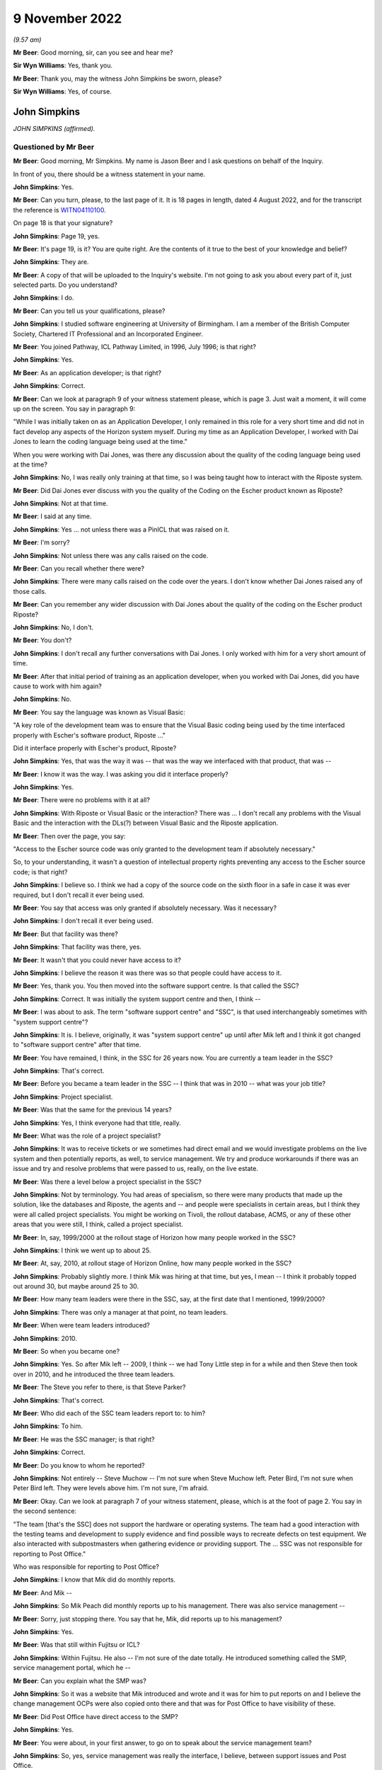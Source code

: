 .. raw:: html

   <a id="hearing-link" href="https://www.postofficehorizoninquiry.org.uk/hearings/phase-2-9-november-2022">Official hearing page</a>

9 November 2022
===============

.. raw:: html

   <div id="hearing-meta">
   <iframe width="200" height="113" src="https://www.youtube-nocookie.com/embed/dMB4yIKTcIw?rel=0&modestbranding=1" title="Post Office Horizon IT Inquiry - John Simpkins - Day 17 AM Live Stream (9 Nov 2022)" frameborder="0" allow="picture-in-picture; web-share" allowfullscreen></iframe>
   <iframe width="200" height="113" src="https://www.youtube-nocookie.com/embed/TvWvw6S-0sw?rel=0&modestbranding=1" title="Post Office Horizon IT Inquiry - Mark Ascott - Day 17 PM Live Stream (9 Nov 2022)" frameborder="0" allow="picture-in-picture; web-share" allowfullscreen></iframe>
   </div>

*(9.57 am)*

**Mr Beer**: Good morning, sir, can you see and hear me?

**Sir Wyn Williams**: Yes, thank you.

**Mr Beer**: Thank you, may the witness John Simpkins be sworn, please?

**Sir Wyn Williams**: Yes, of course.

John Simpkins
-------------

*JOHN SIMPKINS (affirmed).*

Questioned by Mr Beer
^^^^^^^^^^^^^^^^^^^^^

**Mr Beer**: Good morning, Mr Simpkins.  My name is Jason Beer and I ask questions on behalf of the Inquiry.

In front of you, there should be a witness statement in your name.

.. rst-class:: indented

**John Simpkins**: Yes.

**Mr Beer**: Can you turn, please, to the last page of it.  It is 18 pages in length, dated 4 August 2022, and for the transcript the reference is `WITN04110100 <https://www.postofficehorizoninquiry.org.uk/evidence/witn04110100-john-simpkins-witness-statement>`_.

On page 18 is that your signature?

.. rst-class:: indented

**John Simpkins**: Page 19, yes.

**Mr Beer**: It's page 19, is it?  You are quite right.  Are the contents of it true to the best of your knowledge and belief?

.. rst-class:: indented

**John Simpkins**: They are.

**Mr Beer**: A copy of that will be uploaded to the Inquiry's website.  I'm not going to ask you about every part of it, just selected parts.  Do you understand?

.. rst-class:: indented

**John Simpkins**: I do.

**Mr Beer**: Can you tell us your qualifications, please?

.. rst-class:: indented

**John Simpkins**: I studied software engineering at University of Birmingham.  I am a member of the British Computer Society, Chartered IT Professional and an Incorporated Engineer.

**Mr Beer**: You joined Pathway, ICL Pathway Limited, in 1996, July 1996; is that right?

.. rst-class:: indented

**John Simpkins**: Yes.

**Mr Beer**: As an application developer; is that right?

.. rst-class:: indented

**John Simpkins**: Correct.

**Mr Beer**: Can we look at paragraph 9 of your witness statement please, which is page 3.  Just wait a moment, it will come up on the screen.  You say in paragraph 9:

"While I was initially taken on as an Application Developer, I only remained in this role for a very short time and did not in fact develop any aspects of the Horizon system myself.  During my time as an Application Developer, I worked with Dai Jones to learn the coding language being used at the time."

When you were working with Dai Jones, was there any discussion about the quality of the coding language being used at the time?

.. rst-class:: indented

**John Simpkins**: No, I was really only training at that time, so I was being taught how to interact with the Riposte system.

**Mr Beer**: Did Dai Jones ever discuss with you the quality of the Coding on the Escher product known as Riposte?

.. rst-class:: indented

**John Simpkins**: Not at that time.

**Mr Beer**: I said at any time.

.. rst-class:: indented

**John Simpkins**: Yes ... not unless there was a PinICL that was raised on it.

**Mr Beer**: I'm sorry?

.. rst-class:: indented

**John Simpkins**: Not unless there was any calls raised on the code.

**Mr Beer**: Can you recall whether there were?

.. rst-class:: indented

**John Simpkins**: There were many calls raised on the code over the years. I don't know whether Dai Jones raised any of those calls.

**Mr Beer**: Can you remember any wider discussion with Dai Jones about the quality of the coding on the Escher product Riposte?

.. rst-class:: indented

**John Simpkins**: No, I don't.

**Mr Beer**: You don't?

.. rst-class:: indented

**John Simpkins**: I don't recall any further conversations with Dai Jones. I only worked with him for a very short amount of time.

**Mr Beer**: After that initial period of training as an application developer, when you worked with Dai Jones, did you have cause to work with him again?

.. rst-class:: indented

**John Simpkins**: No.

**Mr Beer**: You say the language was known as Visual Basic:

"A key role of the development team was to ensure that the Visual Basic coding being used by the time interfaced properly with Escher's software product, Riposte ..."

Did it interface properly with Escher's product, Riposte?

.. rst-class:: indented

**John Simpkins**: Yes, that was the way it was -- that was the way we interfaced with that product, that was --

**Mr Beer**: I know it was the way.  I was asking you did it interface properly?

.. rst-class:: indented

**John Simpkins**: Yes.

**Mr Beer**: There were no problems with it at all?

.. rst-class:: indented

**John Simpkins**: With Riposte or Visual Basic or the interaction?  There was ... I don't recall any problems with the Visual Basic and the interaction with the DLs(?) between Visual Basic and the Riposte application.

**Mr Beer**: Then over the page, you say:

"Access to the Escher source code was only granted to the development team if absolutely necessary."

So, to your understanding, it wasn't a question of intellectual property rights preventing any access to the Escher source code; is that right?

.. rst-class:: indented

**John Simpkins**: I believe so.  I think we had a copy of the source code on the sixth floor in a safe in case it was ever required, but I don't recall it ever being used.

**Mr Beer**: You say that access was only granted if absolutely necessary.  Was it necessary?

.. rst-class:: indented

**John Simpkins**: I don't recall it ever being used.

**Mr Beer**: But that facility was there?

.. rst-class:: indented

**John Simpkins**: That facility was there, yes.

**Mr Beer**: It wasn't that you could never have access to it?

.. rst-class:: indented

**John Simpkins**: I believe the reason it was there was so that people could have access to it.

**Mr Beer**: Yes, thank you.  You then moved into the software support centre.  Is that called the SSC?

.. rst-class:: indented

**John Simpkins**: Correct.  It was initially the system support centre and then, I think --

**Mr Beer**: I was about to ask.  The term "software support centre" and "SSC", is that used interchangeably sometimes with "system support centre"?

.. rst-class:: indented

**John Simpkins**: It is.  I believe, originally, it was "system support centre" up until after Mik left and I think it got changed to "software support centre" after that time.

**Mr Beer**: You have remained, I think, in the SSC for 26 years now. You are currently a team leader in the SSC?

.. rst-class:: indented

**John Simpkins**: That's correct.

**Mr Beer**: Before you became a team leader in the SSC -- I think that was in 2010 -- what was your job title?

.. rst-class:: indented

**John Simpkins**: Project specialist.

**Mr Beer**: Was that the same for the previous 14 years?

.. rst-class:: indented

**John Simpkins**: Yes, I think everyone had that title, really.

**Mr Beer**: What was the role of a project specialist?

.. rst-class:: indented

**John Simpkins**: It was to receive tickets or we sometimes had direct email and we would investigate problems on the live system and then potentially reports, as well, to service management.  We try and produce workarounds if there was an issue and try and resolve problems that were passed to us, really, on the live estate.

**Mr Beer**: Was there a level below a project specialist in the SSC?

.. rst-class:: indented

**John Simpkins**: Not by terminology.  You had areas of specialism, so there were many products that made up the solution, like the databases and Riposte, the agents and -- and people were specialists in certain areas, but I think they were all called project specialists.  You might be working on Tivoli, the rollout database, ACMS, or any of these other areas that you were still, I think, called a project specialist.

**Mr Beer**: In, say, 1999/2000 at the rollout stage of Horizon how many people worked in the SSC?

.. rst-class:: indented

**John Simpkins**: I think we went up to about 25.

**Mr Beer**: At, say, 2010, at rollout stage of Horizon Online, how many people worked in the SSC?

.. rst-class:: indented

**John Simpkins**: Probably slightly more.  I think Mik was hiring at that time, but yes, I mean -- I think it probably topped out around 30, but maybe around 25 to 30.

**Mr Beer**: How many team leaders were there in the SSC, say, at the first date that I mentioned, 1999/2000?

.. rst-class:: indented

**John Simpkins**: There was only a manager at that point, no team leaders.

**Mr Beer**: When were team leaders introduced?

.. rst-class:: indented

**John Simpkins**: 2010.

**Mr Beer**: So when you became one?

.. rst-class:: indented

**John Simpkins**: Yes.  So after Mik left -- 2009, I think -- we had Tony Little step in for a while and then Steve then took over in 2010, and he introduced the three team leaders.

**Mr Beer**: The Steve you refer to there, is that Steve Parker?

.. rst-class:: indented

**John Simpkins**: That's correct.

**Mr Beer**: Who did each of the SSC team leaders report to: to him?

.. rst-class:: indented

**John Simpkins**: To him.

**Mr Beer**: He was the SSC manager; is that right?

.. rst-class:: indented

**John Simpkins**: Correct.

**Mr Beer**: Do you know to whom he reported?

.. rst-class:: indented

**John Simpkins**: Not entirely -- Steve Muchow -- I'm not sure when Steve Muchow left.  Peter Bird, I'm not sure when Peter Bird left.  They were levels above him.  I'm not sure, I'm afraid.

**Mr Beer**: Okay.  Can we look at paragraph 7 of your witness statement, please, which is at the foot of page 2.  You say in the second sentence:

"The team [that's the SSC] does not support the hardware or operating systems.  The team had a good interaction with the testing teams and development to supply evidence and find possible ways to recreate defects on test equipment.  We also interacted with subpostmasters when gathering evidence or providing support.  The ... SSC was not responsible for reporting to Post Office."

Who was responsible for reporting to Post Office?

.. rst-class:: indented

**John Simpkins**: I know that Mik did do monthly reports.

**Mr Beer**: And Mik --

.. rst-class:: indented

**John Simpkins**: So Mik Peach did monthly reports up to his management. There was also service management --

**Mr Beer**: Sorry, just stopping there.  You say that he, Mik, did reports up to his management?

.. rst-class:: indented

**John Simpkins**: Yes.

**Mr Beer**: Was that still within Fujitsu or ICL?

.. rst-class:: indented

**John Simpkins**: Within Fujitsu.  He also -- I'm not sure of the date totally.  He introduced something called the SMP, service management portal, which he --

**Mr Beer**: Can you explain what the SMP was?

.. rst-class:: indented

**John Simpkins**: So it was a website that Mik introduced and wrote and it was for him to put reports on and I believe the change management OCPs were also copied onto there and that was for Post Office to have visibility of these.

**Mr Beer**: Did Post Office have direct access to the SMP?

.. rst-class:: indented

**John Simpkins**: Yes.

**Mr Beer**: You were about, in your first answer, to go on to speak about the service management team?

.. rst-class:: indented

**John Simpkins**: So, yes, service management was really the interface, I believe, between support issues and Post Office.

**Mr Beer**: Just stopping you there, where were they based?

.. rst-class:: indented

**John Simpkins**: They were in -- they're Fujitsu.  I think they were in Bracknell, as well.  And then I was going to talk about the MSU, the management support unit.  They did the reconciliation and they reported --

**Mr Beer**: The reconciliation of what?

.. rst-class:: indented

**John Simpkins**: Sorry, if there were any reconciliation incidents, so they would then report those reconciliation incidents back to the Post Office.

The term I remember currently is BIMs, business incident management, but there is also -- reading through PinICLs, some red but I don't know what red represented.

**Mr Beer**: You say in paragraph 25 of your witness statement:

"To the extent that there were any known defects when releases were rolled out, my understanding is that this would have been communicated to Post Office, either by the Service Management team ... or by other ICL ... teams.  I was not involved in communications with Post Office in this regard, neither am I aware of how or if such issues were communicated to subpostmasters."

Later in your statement, in paragraph 47, in relation to the accuracy and integrity of data recorded and processed on the system, you say:

"I cannot comment on how general issues would be relayed to Post Office but, in respect of individual incidents, I believe this information was passed back to the Post Office through the BSU/MSU or Service Management."

What's the basis for those understandings and beliefs that you give?

.. rst-class:: indented

**John Simpkins**: So the first one was about projects, so when we have new functionality entered into the system, it is normally entered in via project.  It is not normal support at that stage and projects have a -- projects are managed and, I believe, they are fed back through the project management chain, that --

**Mr Beer**: Yes, and what was the basis for that belief?

.. rst-class:: indented

**John Simpkins**: I have been involved in some projects.

**Mr Beer**: I'm talking about this one.

*(Pause)*

**Mr Beer**: It is paragraph 25, so when known defects -- when the releases were rolled out your understanding that this would have been communicated to the Post Office. I'm asking you for the basis for that belief, please?

.. rst-class:: indented

**John Simpkins**: Just because projects reported back.  Sorry, I've got nothing more than that.

**Mr Beer**: So it's a general understanding that that's what should happen --

.. rst-class:: indented

**John Simpkins**: Yes.

**Mr Beer**: -- between a service provider, Fujitsu, and its client, the Post Office?

.. rst-class:: indented

**John Simpkins**: Correct.

**Mr Beer**: You haven't got any actual knowledge of whether that did happen?

.. rst-class:: indented

**John Simpkins**: I've got no actual knowledge.

**Mr Beer**: You see, we have heard some evidence in the Inquiry that, because this was a PFI -- Public Finance Initiative -- framework, under which the services were being provided, the Post Office had what was described as limited or partial visibility of the design approach, the development approach and defects.  Were you aware of that or not?

.. rst-class:: indented

**John Simpkins**: Not particularly, no.

**Mr Beer**: In relation to the comment in paragraph 47 where you say "I believe that information", that's general issues -- sorry, specific individual incidents, you believe that information was passed back through the BSU/MSU or service management.

Again, what's the belief for that, or the basis for that belief and understanding?

.. rst-class:: indented

**John Simpkins**: So if there was an issue that was a new issue, that would be put into the monthly reporting by the SSC manager and service management were involved in resolution of issues.  They were the ones who did the reporting.  The BSU is, if it's a reconciliation incident, they would do the reporting.

**Mr Beer**: Do you know from personal knowledge the extent of the reporting by MSU/BSU?

.. rst-class:: indented

**John Simpkins**: I'm sure in the court case there was a -- released a monthly service management report.  I can't remember which incident it referred to, but it had broken down about recent issues.

**Mr Beer**: So the court case you're referring to is?

.. rst-class:: indented

**John Simpkins**: The GLO, sorry.

**Mr Beer**: What's your knowledge of the GLO that you're referring to there?  Are you referring to the judgment, or --

.. rst-class:: indented

**John Simpkins**: There was some evidence released as part of the GLO and that included a monthly report from the Fujitsu service management team.

**Mr Beer**: So the "evidence", whose evidence are you referring to?

.. rst-class:: indented

**John Simpkins**: I couldn't tell you whose evidence it was.

**Mr Beer**: I'm just trying to explore where you are getting this knowledge from.  Is it as a result of --

.. rst-class:: indented

**John Simpkins**: Yes, I viewed this document that was part of the released documents part of the GLO.

**Mr Beer**: Sorry, I'm just going to press you a little further.

.. rst-class:: indented

**John Simpkins**: Yes, sure.

**Mr Beer**: You viewed a document that was included as evidence in the GLO?

.. rst-class:: indented

**John Simpkins**: That was released.  I was following the GLO case and one of the documents in there was -- that was released as part of the evidence was a service management report.

**Mr Beer**: How were you following the GLO?

.. rst-class:: indented

**John Simpkins**: We followed the Twitter feed and also there were some solicitors -- we provided some information to the solicitors.

**Mr Beer**: So the thing you're telling us about now is based on reading a Tweet about the conduct of the GLO?

.. rst-class:: indented

**John Simpkins**: And seeing a document that was from that.

**Mr Beer**: Sorry, and seeing a document?

.. rst-class:: indented

**John Simpkins**: There was a document that was released as evidence which was a service management monthly report from Fujitsu to Post Office.

**Mr Beer**: Okay.  Can I move on to helpline systems, please, and, as the first witness who is giving evidence to the Inquiry about support services available to subpostmasters, I would like to use you, please, just to confirm the various levels of ICL and Fujitsu support that were available.

I think it is right that, initially, there were three levels of support and then that grew to four; is that right?

.. rst-class:: indented

**John Simpkins**: Yes.

**Mr Beer**: Was the first line of support the subpostmasters initial point of contact --

.. rst-class:: indented

**John Simpkins**: Yes.

**Mr Beer**: -- and, essentially, Fujitsu's gateway to the remainder of the service support?

.. rst-class:: indented

**John Simpkins**: Yes.

**Mr Beer**: Was that carried out by the Horizon System Helpdesk which was later known as the Horizon Service Desk?

.. rst-class:: indented

**John Simpkins**: Correct.

**Mr Beer**: Would this be a fair summary: it would seek to resolve basic queries and then pass on those that it couldn't rectify to the second line of support?

.. rst-class:: indented

**John Simpkins**: Yes.

**Mr Beer**: Initially, did the Horizon System Helpdesk people work in Feltham?

.. rst-class:: indented

**John Simpkins**: Yes.

**Mr Beer**: Was that where you worked --

.. rst-class:: indented

**John Simpkins**: Yes.

**Mr Beer**: -- as part of the SSC?

.. rst-class:: indented

**John Simpkins**: Yes, Feltham A1.

**Mr Beer**: I'm sorry?

.. rst-class:: indented

**John Simpkins**: Feltham A1.  There are multiple Fujitsu buildings in Feltham.

**Mr Beer**: I think you say in your statement that it was in fact in the same room as you; is that right?

.. rst-class:: indented

**John Simpkins**: That's right. there was a custom built room for AGL, which brought the parties together.  So in the same room we had the HSH, we had us, the SSC, the EDSC, we had the operations team and we had GiroBank.

**Mr Beer**: And how many of them were there, say, at 2009/2008?

.. rst-class:: indented

**John Simpkins**: Just a couple.

**Mr Beer**: Just two?

.. rst-class:: indented

**John Simpkins**: Right at the beginning, 1997 -- 1996 to 1997, only a couple, very, very limited.  When we moved into Bracknell and they moved out, I don't know how many there were then.

**Mr Beer**: Did they move to Bracknell?

.. rst-class:: indented

**John Simpkins**: Sorry, they moved to Stevenage.

**Mr Beer**: Wasn't that the second line of support that moved to Stevenage?

.. rst-class:: indented

**John Simpkins**: The second line were also in Stevenage.

**Mr Beer**: So, just to make it clear, first line of support also moved to Stevenage; is that --

.. rst-class:: indented

**John Simpkins**: Correct.

**Mr Beer**: When was that?

.. rst-class:: indented

**John Simpkins**: I'm presuming it was when we also moved out in 1997 but I would have to ask and check.

**Mr Beer**: The second line of support for software, was that provided by the system management centre, or SMC?

.. rst-class:: indented

**John Simpkins**: Correct.

**Mr Beer**: Would this be a reasonable description of it: it sought to resolve technical problems itself and acted as a gatekeeper and filter to the third line of support?

.. rst-class:: indented

**John Simpkins**: Yes.

**Mr Beer**: It was also involved in identifying system events that could indicate a software problem had arisen?

.. rst-class:: indented

**John Simpkins**: Yes.

**Mr Beer**: There was also, is this right, another second line of support for hardware, as opposed to software?

.. rst-class:: indented

**John Simpkins**: Yes.  The engineers -- I wasn't very much involved in the engineering.  Oh, unless you're talking about the ops team -- no, the hardware would be engineering.

**Mr Beer**: They initially worked in Feltham, is that right, the system management centre?

.. rst-class:: indented

**John Simpkins**: I don't think they were in place when we were in Feltham.

**Mr Beer**: Okay.  So what, they only ever existed in Stevenage?

.. rst-class:: indented

**John Simpkins**: Correct.

**Mr Beer**: The third line of support, I think -- is this right -- provided by a variety of teams depending on the issue, the first of them was you, the system service centre or SSC, and that had, as its focus, investigation and rectification of software problems?

.. rst-class:: indented

**John Simpkins**: Correct.

**Mr Beer**: There was the management support team or management support unit, MSU.  That monitored and managed reconciliation errors?

.. rst-class:: indented

**John Simpkins**: Yes.

**Mr Beer**: A reference data team, were you aware of them?

.. rst-class:: indented

**John Simpkins**: I was.  They eventually joined into the SSC.

**Mr Beer**: Did they focus on errors or problems in or with the reference data upon which Horizon relied?

.. rst-class:: indented

**John Simpkins**: Yes.

**Mr Beer**: Then operational services division, which I think you called operations, they provided support to network and central system incidents?

.. rst-class:: indented

**John Simpkins**: Yes, yes.  They looked after the data centres, yes.

**Mr Beer**: Then the fourth line of support involved development teams that would make changes to Horizon coding to resolve identified errors, bugs and defects; would that be right?

.. rst-class:: indented

**John Simpkins**: Yes.

**Mr Beer**: Would you agree that your part of the third line of support, it's intended purpose and functions were to provide a support service to resolve technical problems in the minimum time possible and the minimum disruption to the service and to the network?

.. rst-class:: indented

**John Simpkins**: Yes.  When you say "network", you don't mean physical network, you mean as in ...

**Mr Beer**: The system.

.. rst-class:: indented

**John Simpkins**: Yes.

**Mr Beer**: To provide a centre of technical expertise for customer services more generally, providing technical advice, guidance and expertise --

.. rst-class:: indented

**John Simpkins**: Yes.

**Mr Beer**: -- and to maintain the KEL database?

.. rst-class:: indented

**John Simpkins**: Yes, we ran the KEL database.

**Mr Beer**: Would you agree that the SSC was at the heart of the support services provided for Horizon?

.. rst-class:: indented

**John Simpkins**: The software support services, yes.

**Mr Beer**: In particular, it occupied a central position in the investigation of bugs, errors and defects?

.. rst-class:: indented

**John Simpkins**: Yes.

**Mr Beer**: If you look at page 19 of your witness statement at paragraph -- sorry, paragraph 17 of your witness statement, on page 7, about six lines in, you say:

"If first line support could not resolve the issue and it was related to the software, it would be escalated to the second line support team."

Do you see that sentence?

.. rst-class:: indented

**John Simpkins**: Yes.

**Mr Beer**: Can you assist us, how would someone in the first line of support on the end of the phone know that an issue that was being reported to them by a subpostmaster was or was not related to software?

.. rst-class:: indented

**John Simpkins**: I didn't work in the HSH but I believe they had scripts to follow, which would help them.

**Mr Beer**: So a postmaster phones up and says "I've got this issue, there's a reconciliation problem", how would the first line support know that that related to software?

.. rst-class:: indented

**John Simpkins**: As I say, I did not do their role.  However, I do believe they had scripts to follow which they would ask them to check various things throughout the script.

**Mr Beer**: I'm going to press you a little bit further because of what you said in your statement.

.. rst-class:: indented

**John Simpkins**: Yes.

**Mr Beer**: Having gone through the script, how would the first line support know that the issue related to software and therefore pass it to the second line?

.. rst-class:: indented

**John Simpkins**: I presume that they would get to the end of the script and it hasn't resolved the issue and then they would pass to the second line team.

**Mr Beer**: So it must relate to the software?

.. rst-class:: indented

**John Simpkins**: It must not always relate to the software but, because the script will only test so many things --

**Mr Beer**: What training did the first line support have to make decisions about whether an issue related to software or did not?

.. rst-class:: indented

**John Simpkins**: I couldn't tell you what the training of the first line was.

**Mr Beer**: Were, to your knowledge, subpostmasters told that there were three and then four possible lines of support?

.. rst-class:: indented

**John Simpkins**: I don't know what the subpostmasters were told about the support hierarchy.

**Mr Beer**: You don't know what they knew?

.. rst-class:: indented

**John Simpkins**: I don't know what the subpostmasters knew.  I know that quite often one of them would talk to us, but I don't know if they knew what role we were providing.  I think they would ask for people by name.

**Mr Beer**: The subpostmasters would?

.. rst-class:: indented

**John Simpkins**: Yes.  There was definitely some PinICLs were a subpostmaster who has been talking to someone in third line support would ask could they talk to that person again.

**Mr Beer**: Yes, so they have had some dealings with them --

.. rst-class:: indented

**John Simpkins**: Correct.

**Mr Beer**: -- they would say "Can I speak to John again please?"

.. rst-class:: indented

**John Simpkins**: Exactly.

**Mr Beer**: But they wouldn't know when they're phoning up "I've got a problem with software, I need to speak to John"?

.. rst-class:: indented

**John Simpkins**: No, no idea.

**Mr Beer**: With what frequency would software issues, to your knowledge, be referred to second line support?

.. rst-class:: indented

**John Simpkins**: I couldn't tell you, but I'm sure from the PowerHelp tickets, you could work it out because they've got the team transfers in the PowerHelp.  I could tell you that about 2 per cent of calls came from PowerHelp to PinICL and about half of those were raised by subpostmasters, so about 1 per cent of calls were raised by subpostmasters to the SSC, but I couldn't --

**Mr Beer**: And the other 1 per cent?

.. rst-class:: indented

**John Simpkins**: The other one was BSU reconciliation -- sorry, issues passing from other teams, not necessarily the subpostmasters, but SMC or BSU.

**Mr Beer**: Why were the teams split up?

.. rst-class:: indented

**John Simpkins**: Why were the HSH and SMC split up or?

**Mr Beer**: Yes.

.. rst-class:: indented

**John Simpkins**: I presume that the SMC --

**Mr Beer**: Don't worry about presumptions or speculation; do you know?

.. rst-class:: indented

**John Simpkins**: I don't know.

**Mr Beer**: If you don't know an answer to a question it's best to say it --

.. rst-class:: indented

**John Simpkins**: Okay.

**Mr Beer**: -- rather than put together maybe fragments of evidence and to speculate.

.. rst-class:: indented

**John Simpkins**: Okay.

**Mr Beer**: Were you party to any discussion over whether the support teams should remain together, rather than splitting up into different offices?

.. rst-class:: indented

**John Simpkins**: No.

**Mr Beer**: Was there, within third line support, ever discussion over trends or patterns that emerge from the nature of calls that were being received, for example a theme is emerging that there are constant problems with balancing?

.. rst-class:: indented

**John Simpkins**: Definitely would look at trends and investigate things. If you never got quite to the bottom of something, you saw something again, you would continue.  You would normally raise a KEL on a topic, and then you would say on there, you know, "If this happens again could you please examine this and this".  Sometimes evidence was too old by the time we got there.

**Mr Beer**: What do you mean by that "sometimes the evidence was too old"?

.. rst-class:: indented

**John Simpkins**: Sometimes the evidence had been archived away.

**Mr Beer**: Archived by who?

.. rst-class:: indented

**John Simpkins**: By Riposte.

**Mr Beer**: What difficulty did that present?

.. rst-class:: indented

**John Simpkins**: It meant that you could sometimes not get to the bottom of an issue so you would raise a KEL and, if it occurs again, then you know where to look at straight away.

**Mr Beer**: When you say it had been archived away by Riposte, was that a function of Riposte that could not be broken into or interfered with?

.. rst-class:: indented

**John Simpkins**: Archiving definitely could be changed, yes, and, actually, there were features to turn archiving off if, for example, the system had been off for a long time but, yes, archiving could be changed.

**Mr Beer**: That's a separate issue, whether archiving could be changed.  In respect of data that had been archived, was it impossible to look at it?

.. rst-class:: indented

**John Simpkins**: It wasn't impossible because it would have gone to audit, but -- yes, so you could have got information from audit.

**Mr Beer**: You said that it was difficult sometimes because Riposte had archived the material.  Did you ever -- or were you ever a part of a process to obtain material from archive, in order properly to investigate an issue?

.. rst-class:: indented

**John Simpkins**: We definitely made a request to the archive team, yes.

**Mr Beer**: So that was a theoretical difficulty rather than an actual one; would that be right?

.. rst-class:: indented

**John Simpkins**: Yes.  Sorry, I was trying to come up with reasons why you may not have got to the bottom of a problem.

**Mr Beer**: Yes, and why were you trying to come up with reasons why you might not have got to the bottom of a problem?

.. rst-class:: indented

**John Simpkins**: Because you were asking about how you may -- the process for going around to documenting a trend.

**Mr Beer**: Yes, and so this is a theoretical obstacle that could be overcome?

.. rst-class:: indented

**John Simpkins**: That one was.

**Mr Beer**: If you wanted to get to the bottom?

.. rst-class:: indented

**John Simpkins**: Yes.

**Mr Beer**: What other obstacles would there be in getting to the bottom of a problem?

*(Pause)*

.. rst-class:: indented

**John Simpkins**: I'm going to have to look at some PinICLs or KELs and come back on that.

**Mr Beer**: I'm sorry?

.. rst-class:: indented

**John Simpkins**: I would look at some PinICLs and KELs and come back to you about reasons why we have raised some to trend analysis, if that's okay.

**Mr Beer**: Does it follow from the need to carefully think about it that there's nothing obvious that strikes you --

.. rst-class:: indented

**John Simpkins**: There's nothing obvious, yes.

**Mr Beer**: -- that prevented, other than the very theoretical thing that you have mentioned, in getting to the bottom of a problem?

.. rst-class:: indented

**John Simpkins**: Yes.

**Sir Wyn Williams**: Mr Beer, could the statement be taken down from my screen?

**Mr Beer**: I'm so sorry, sir.  Yes, of course.

**Sir Wyn Williams**: Thank you.

**Mr Beer**: Was the main mechanism for picking up themes the use of the KEL system?

.. rst-class:: indented

**John Simpkins**: Not particularly.  The KEL system was very useful for SMC with eventing.  It was useful to see if this issue had occurred before but, generally, if -- things occurred before you tended to know them, so it was a way of say providing advice and guidance on how to deal with something, mainly if you have not seen it very often.

**Mr Beer**: What was the mechanism, if any, for picking up themes and trends then, if it wasn't the KEL system?

.. rst-class:: indented

**John Simpkins**: The KEL system was good because -- sorry, if we had a lot of incidents with the same issues, then if they were actually found to be defects and passed on to fourth line, there would be trends in that because of the number of PinICLs raised and applied to the same products, that you can see in the PinICLs.

If the KEL system was good for identifying if something had occurred before as well, we did sometimes add onto it "Could you add other PinICL references if this reoccurs", so there was trending in the KEL system as well.

**Mr Beer**: Was there any other system operated, to your knowledge, to pick up themes and trends in the problems with the system that were being reported to Fujitsu?

.. rst-class:: indented

**John Simpkins**: Not in the SSC.

**Mr Beer**: In any other part of the service help levels of support to your knowledge?

.. rst-class:: indented

**John Simpkins**: There were other teams like QFP and --

**Mr Beer**: What does QFP stand for?

.. rst-class:: indented

**John Simpkins**: Sorry, quality filtering process -- that would manage incidents to the -- so when we passed a ticket in PinICL to the fourth line people, it would often go through the quality filtering process team, who decide where it was to go to, which area of expertise inside the fourth line support teams, and so there was also analysis of when ticket -- working out the amount of effort a fix may take, that that was all in part of the development and release process.

**Mr Beer**: That sounds like it is more about systems control within Fujitsu for the benefit of the efficient operation of the help service within Fujitsu.

.. rst-class:: indented

**John Simpkins**: Yes.

**Mr Beer**: I'm talking about something that's of benefit perhaps to the Post Office or to subpostmasters, ie something within Fujitsu where repeated errors, bugs or defects, or even repeated calls about the same system issue, for example balancing, were picked up to say "Look, we've got a trend developing here, we need to undertake a root cause analysis", or something like that?

.. rst-class:: indented

**John Simpkins**: There was nothing automated that I know of.

**Mr Beer**: What about people?

.. rst-class:: indented

**John Simpkins**: Yes, I mean, there were people in the support teams and --

**Mr Beer**: Which part of the support teams?

.. rst-class:: indented

**John Simpkins**: Sorry, there was nothing in the SSC that I know of that was --

**Mr Beer**: Had that function?

.. rst-class:: indented

**John Simpkins**: -- dedicated to do that function.  There was customer service and service management teams that --

**Mr Beer**: What level of the four were they?

.. rst-class:: indented

**John Simpkins**: They weren't support teams, sorry, they were the people that I said would report to Post Office the major incidents, and things like that.

**Mr Beer**: How would they get to know about any trends or themes that were developing?

.. rst-class:: indented

**John Simpkins**: Only if they would be reported up so --

**Mr Beer**: By?

.. rst-class:: indented

**John Simpkins**: By, I would say, the helpdesk, or the SMC, or us, the SSC, through management.

**Mr Beer**: Did you do that?  Did you take a step back?  Rather than dealing with the next ticket on the line, did anyone in your team take a step back and say "There's a theme developing here, there's an underlying issue, we need to make a reference"?

.. rst-class:: indented

**John Simpkins**: I can't give you any examples of that.

**Mr Beer**: Can I turn to the Riposte product, please.  At page 15, paragraph 48 of your statement, at the foot of the page, you say:

"In terms of deficiencies during this time, there were a number of difficulties arising from the Riposte product.  These included malformed messages ... and replication issues."

What were the difficulties arising from the Riposte product?

.. rst-class:: indented

**John Simpkins**: So the malformed messages is when a message is missing attributes, so Mr Cipione broke down what a message attribute -- Riposte message looks like, and it has different attributes in it, and we used to use a system called a TIP repair tool when these messages were harvested into the TPS system, and some of these attributes were missing.  Then we would have to go and look and see where -- what was happening on the counter when that message was written to identify what the missing attributes were.

**Mr Beer**: What was the cause of the malformed messages?

.. rst-class:: indented

**John Simpkins**: I don't know what the underlying root cause of that problem was.

**Mr Beer**: Was that ever investigated?

.. rst-class:: indented

**John Simpkins**: I'm sure it was.

**Mr Beer**: By who?

.. rst-class:: indented

**John Simpkins**: It would have been fourth line support talking to Escher.

**Mr Beer**: Was the cause of the difficulties the coding?

.. rst-class:: indented

**John Simpkins**: I don't know what the root cause was.

**Mr Beer**: Were you ever told back down the line what the root cause was?

.. rst-class:: indented

**John Simpkins**: Sometimes -- if you had a ticket and it was being investigated by fourth line support, you would hold on to a ticket to find out what the root cause was.

**Mr Beer**: You tell us in your statement that malformed messages could potentially result in a receipts and payments mismatch but this would unlikely have caused the discrepancy, ie a loss or a gain.  How would a receipt -- a mismatch problem or issue, manifest itself to the subpostmaster?

.. rst-class:: indented

**John Simpkins**: They were informed by a message saying that there had been a receipts and payments mismatch and it would be when they produced the cash account, the final cash account, I believe.

**Mr Beer**: How would the malformed message sometimes cause the discrepancy then?

.. rst-class:: indented

**John Simpkins**: The discrepancy -- it could affect the primary mappings, so the --

**Mr Beer**: Sorry, the primary?

.. rst-class:: indented

**John Simpkins**: Primary mappings, sorry.

**Mr Beer**: Can you explain what that is, please?

.. rst-class:: indented

**John Simpkins**: So each transaction is added into the cash account using primary mappings.  It's like a tree and it builds up and searches for all those transactions that meet that primary mapping, and they are added together to complete that node, and it is all added up together and, if that primary mapping was missing or malformed, then it wouldn't get put into the right place as it builds up the cash account.

**Mr Beer**: To your knowledge, was the root cause of those problems fixed?

.. rst-class:: indented

**John Simpkins**: I don't know.

**Mr Beer**: Do you know what subpostmasters were told when it was suspected that there was a discrepancy caused by a malformed message?

.. rst-class:: indented

**John Simpkins**: They would have had the message on screen saying there was a receipts and payments mismatch and then it would have been investigated.  There was an event written, I believe, as well, so -- and also harvesting at the TPS database would identify it.  So they would -- they could raise a call but, also, we would get the ticket from the MSU/BSU.

**Mr Beer**: I'm talking about what the subpostmaster was told themselves, "Look, there's a discrepancy, you've got this message" --

.. rst-class:: indented

**John Simpkins**: I don't know what they were --

**Mr Beer**: -- "don't worry, it's not you, you haven't done anything wrong, we believe it's caused by a malformed message"?

.. rst-class:: indented

**John Simpkins**: I don't know what the subpostmasters were told.

**Mr Beer**: You refer in paragraph 51 of your statement to the fact that:

"There could be many root causes for replication failures between counters.  This could include network cable faults, hub faults for large branches, hardware faults and issues with Riposte."

Can you expand on which of those potential faults were, in your experience, real faults that actually happened in practice?

.. rst-class:: indented

**John Simpkins**: I think they all happened in practice.

**Mr Beer**: Again, to your knowledge, what were subpostmasters told about this?  They get the message that you have spoken about saying that there is a discrepancy, a mismatch; what were they told about the cause of the mismatch if it was attributable to one of these things?

.. rst-class:: indented

**John Simpkins**: The replication is different to the corrupt primary --

**Mr Beer**: Malformed message, yes.

.. rst-class:: indented

**John Simpkins**: Yes, but the replication would normally be presented to postmasters when they were looking at a transaction, or -- and then it's not there, so run a report and it's missing some transactions because they did them on counter 2 and they ran a report on counter 1.

**Mr Beer**: Again, can you help us with what they were told about those?

.. rst-class:: indented

**John Simpkins**: Again, no, I can't tell you.

**Mr Beer**: Is that because it was somebody else's responsibility to tell them?

.. rst-class:: indented

**John Simpkins**: It would have come in from the HSH.

**Mr Beer**: You said it would have come in from the --

.. rst-class:: indented

**John Simpkins**: When they contact the HSH to report the issue.

**Mr Beer**: But they don't know, the subpostmaster, whether this was a hardware fault, they don't know whether it's an issue with Riposte, they don't know whether any of the range of things that you mentioned is a cause of the replication error; all they know is the error message that they're getting.  So what process was there to feedback to them, "Look, you haven't done anything wrong, you haven't stolen thousands of pounds here, it's a problem with our system"?

.. rst-class:: indented

**John Simpkins**: So if the -- if it was the Riposte one then it wrote an event which was picked up by the SMC and they raised a call and they were contacted -- they contacted the subpostmasters for those.

If it was the hardware ones, I don't know.  But, again, that wouldn't have caused the receipts and payments mismatch.

**Mr Beer**: Sorry?

.. rst-class:: indented

**John Simpkins**: Again, it was about replication, not corrupted notes.

**Mr Beer**: Yes, for the subpostmaster it may not matter particularly, other than to know that it wasn't an error of their own.

.. rst-class:: indented

**John Simpkins**: Yes.

**Mr Beer**: But you can't help us as to who was responsible for feeding that back to subpostmasters?

.. rst-class:: indented

**John Simpkins**: I can't.

**Mr Beer**: No, thank you.

In paragraph 58 of your statement, you say:

"I am not aware of any practices or procedures that may have been in place to obtain input or feedback from subpostmasters during the pilot and rollout of Horizon."

Is that because this was a different area of business from you or is it because it didn't happen?

.. rst-class:: indented

**John Simpkins**: I couldn't tell you because it was a different area from me.  If they contacted -- if a ticket was raised and came to us, we would talk to the subpostmasters relating to that ticket.

**Mr Beer**: This is a slightly different issue.  This is during pilot and rollout.  Were there any problems that were being experienced by subpostmasters, whether there was a mechanism to capture those and to incorporate any fixes to them in the system.  You're not aware of, kind of, that process?

.. rst-class:: indented

**John Simpkins**: No, I'm not.

**Mr Beer**: Can I turn to a different issue then, please.  For how long have you known Anne Chambers?

.. rst-class:: indented

**John Simpkins**: Quite a long time.  She joined the SSC -- I can't tell you how long, but it was many years, more than ten years.

**Mr Beer**: What was her function in the SSC?

.. rst-class:: indented

**John Simpkins**: She was a project specialist.  She dealt with counters in particular.

**Mr Beer**: Was she there from the start, from your recollection?

.. rst-class:: indented

**John Simpkins**: Not from the start but she was there a long time.

**Mr Beer**: How closely did you work with her?

.. rst-class:: indented

**John Simpkins**: Very closely.

**Mr Beer**: Was your contact with her frequent then, on a daily basis?

.. rst-class:: indented

**John Simpkins**: Yes.

**Mr Beer**: How close did you sit from her, physically?

.. rst-class:: indented

**John Simpkins**: A couple of desks away.  It was a strange arrangement of desks.

**Mr Beer**: What was her role and function when you worked alongside her?

.. rst-class:: indented

**John Simpkins**: She was another SSC product specialist.

**Mr Beer**: And I think you said specialised in the counters?

.. rst-class:: indented

**John Simpkins**: Yes, her area of expertise was in the counters.

**Mr Beer**: Just explain what specialism in the counters means?

.. rst-class:: indented

**John Simpkins**: So when a ticket comes into the SSC, we had a pre-scanner and the pre-scanner's role was to analyse the ticket, check it had all the information expected on it and then route it to a member of the team in the SSC, based on their workload and their areas of expertise and, as I say, she worked on the counter tickets.

**Mr Beer**: Did you become aware of her being asked to give evidence in a court case?

.. rst-class:: indented

**John Simpkins**: Yes, we were.

**Mr Beer**: You say "we were"?

.. rst-class:: indented

**John Simpkins**: Yes, the SSC as a whole were aware of this.

**Mr Beer**: Can you remember when that was?

.. rst-class:: indented

**John Simpkins**: I can't remember the exact date, but I do remember that Anne was unhappy to be asked.

**Mr Beer**: She was unhappy?

.. rst-class:: indented

**John Simpkins**: Yes.

**Mr Beer**: This was before she had actually given evidence; is that right?

.. rst-class:: indented

**John Simpkins**: Correct.

**Mr Beer**: Can you remember whether there was discussion before she gave evidence about her suitability as a witness or the appropriateness of a member of the SSC going along to give evidence?

.. rst-class:: indented

**John Simpkins**: I don't know about that conversation.

**Mr Beer**: Was there a conversation between you and Anne, or you and other members of the SSC and Anne, about the appropriateness or suitability of her going along to be a witness?

.. rst-class:: indented

**John Simpkins**: There was conversations about whether SSC people were the right people to be used.

**Mr Beer**: Why was there a question over whether SSC people were the right people to be used?

.. rst-class:: indented

**John Simpkins**: I think we thought it was more -- because we were very -- technically specialists in that area and not expert witnesses, we were very unhappy about that process.

**Mr Beer**: Was Anne Chambers very unhappy about the process?

.. rst-class:: indented

**John Simpkins**: I believe she was.

**Mr Beer**: Did she say that to you?

.. rst-class:: indented

**John Simpkins**: I cannot recall the conversation, but I believe she was.

**Mr Beer**: After she gave evidence, was there any discussion about the appropriateness of her doing so or her suitability as a witness?

.. rst-class:: indented

**John Simpkins**: I don't know if there was anything about her suitability but I know that she fed back to the SSC manager that she didn't find it at all nice and we -- I do not believe that -- I believe the SSC manager then pushed back to say -- so that it never happened again.

**Mr Beer**: The SSC manager that she spoke to was?

.. rst-class:: indented

**John Simpkins**: Mik Peach.

**Mr Beer**: You said that the SSC manager, words to the effect of, ensured that it never happened again.  Who did Mik Peach take that up with to your knowledge?

.. rst-class:: indented

**John Simpkins**: I don't know.

**Mr Beer**: What was the issue with her giving evidence then?  What was the problem about it?

.. rst-class:: indented

**John Simpkins**: We just weren't expert witnesses.  It was a -- it did not feel right.

**Mr Beer**: Do you know why she did it?

.. rst-class:: indented

**John Simpkins**: I believe that she was manoeuvred into it.  I don't know if she really wanted to do it.  She had dealt with the case, I believe.

**Mr Beer**: Who was she manoeuvred by?

.. rst-class:: indented

**John Simpkins**: I don't know.

**Mr Beer**: On what basis do you say that she was manoeuvred?

.. rst-class:: indented

**John Simpkins**: I don't think she would have wanted to do it otherwise.

**Mr Beer**: Who are the candidates for manoeuvring her into doing it?

.. rst-class:: indented

**John Simpkins**: I don't know.

**Mr Beer**: Can you help us?

.. rst-class:: indented

**John Simpkins**: I would talk to -- about the security teams maybe, who would have interfaced with the request for that. I don't know.

**Mr Beer**: At what level was her unhappiness at being asked to give evidence and then, after she had done so, expressing her unhappiness about having done so?

.. rst-class:: indented

**John Simpkins**: On a scale of --

**Mr Beer**: Yes, of mildly fed up at the bottom end, to incandescent with rage at the top end, say?

.. rst-class:: indented

**John Simpkins**: She was probably in the middle.  She was really -- said how unpleasant it was and she did not want to do it again.

**Mr Beer**: For how long have you known Gareth Jenkins?

.. rst-class:: indented

**John Simpkins**: Gareth, I think, was there from the beginning.  I recall seeing him in Feltham, so it would have been from probably 1996.

**Mr Beer**: How closely did you work with Mr Jenkins?

.. rst-class:: indented

**John Simpkins**: So we interfaced quite a bit about -- he was the fourth line and -- so the development and architecture, and he was a specialist in the Riposte area, so if we had some issues in that area we would talk to him.  He was approachable.

**Mr Beer**: How frequent was your contact with him?

.. rst-class:: indented

**John Simpkins**: Maybe monthly.

**Mr Beer**: Would that be face-to-face or via emails?

.. rst-class:: indented

**John Simpkins**: Normally emails or PinICLs.

**Mr Beer**: Did you have meetings with him?

.. rst-class:: indented

**John Simpkins**: I have definitely been in meetings with him.  I think one of my witness ones is meeting with him.

**Mr Beer**: To your knowledge, what was his function?

.. rst-class:: indented

**John Simpkins**: He was either chief technical or he was one of the technical -- chief technical people, architects, for the Riposte area and, later on, he was also in HNG-X.

**Mr Beer**: Were you aware of any discussion about the suitability of him or the appropriateness of him as a witness to give evidence?

.. rst-class:: indented

**John Simpkins**: Not until the GLO.

**Mr Beer**: So after the event --

.. rst-class:: indented

**John Simpkins**: Yes.

**Mr Beer**: -- when you saw that issue emerge in the course of the Group Litigation?

.. rst-class:: indented

**John Simpkins**: Yes.

**Mr Beer**: Was there any contemporaneous discussion that you are aware of as to the selection of an appropriate witness to give evidence, either in written form or orally, in criminal proceedings against subpostmasters for theft or false accounting?

.. rst-class:: indented

**John Simpkins**: Not that I'm aware of.

**Mr Beer**: We are aware of an article in Computer Weekly, a trade journal, of 11 May 2009.  Can you remember when you first became aware of that?

.. rst-class:: indented

**John Simpkins**: In this -- I think you mentioned it recently.

**Mr Beer**: That's the first you have known of the Computer Weekly article?

.. rst-class:: indented

**John Simpkins**: 2009, when I have watched some previous articles in -- on the online Computer Weekly about things.

**Mr Beer**: Does it follow that the Computer Weekly article of May 2009 wasn't discussed in the office at about the time that it came out?

.. rst-class:: indented

**John Simpkins**: I don't recall that.

**Mr Beer**: When you say you don't recall it, that could mean that it may have happened but you may have forgotten, or "I don't recall it because it is likely that it didn't happen"?

.. rst-class:: indented

**John Simpkins**: I don't recall it.  It could have happened but I do not recall a conversation about it.

**Mr Beer**: Can I turn to a separate issue, please, the issue of remote access.

Could we look, please, at `POL00030029 <https://www.postofficehorizoninquiry.org.uk/evidence/pol00030029-email-andrew-parsons-amy-prime-re-fw-branch-database-and-chage-management>`_.  It will come up on the screen for you.

.. rst-class:: indented

**John Simpkins**: Thank you.

**Mr Beer**: Can we look at page 4, first, please.  At the foot of the page this is an email of 13 May 2014, from Sean Hodgkinson.  If we just look at the bottom of the next page, please, to see who he was: senior consultant in the audit advisory division of Deloitte, yes?

.. rst-class:: indented

**John Simpkins**: Yes.

**Mr Beer**: Then if we just go back to where we were, please, the previous page.  Thank you.  You can see that the email of 13 May 2014 is to a range of people.  You are not included on this chain but, as we will see in a moment, you end up answering the questions in this chain.  Do you remember?

.. rst-class:: indented

**John Simpkins**: I do, from reading.

**Mr Beer**: Yes.  I just want to see what the questions were first and this is to a collection of people, I think substantially within the Post Office:

"All,

"Following review of the technical design document in relation to the Branch Database, I had a couple of queries that I was hoping you may be able to help with. If not, please could you direct me toward somebody who may be able to assist:

"1) Balancing Transactions.

"Section 5.6.2 ..."

Do you know what that is of?

.. rst-class:: indented

**John Simpkins**: No.

**Mr Beer**: "... describes back end database amendment process which is included by design ..."

Then he quotes from the document "Inserting Balancing Transactions":

"There is a requirement that the SSC will have ability to insert balancing transactions into the persistent objects of the Branch Database.  There are reasons for SSC having to do so, eg to rectify erroneous accounting data that may have been logged as a result of a bug in the Counter/BAL."

Over the page, please:

"SSC will have privileges of only inserting balancing/correcting transactions to relevant tables in the database.  SSC will not have any privileges to update or delete records in the database.  Any writes by the SSC to BRDB ..."

BRDB?

.. rst-class:: indented

**John Simpkins**: Branch database.

**Mr Beer**: "... must be audited.  The mechanism for inserting a correction record must ensure that the auditing of that action performed must be atomic."

What do you understand that to mean?

.. rst-class:: indented

**John Simpkins**: So "atomic" is a database terminology, so you write all the transactions or they all roll back.  You don't have partial transactions written.

**Mr Beer**: "There also needs a level of obfuscation to ensure that the audit mechanism is robust."

What do you understand that sentence to mean?

.. rst-class:: indented

**John Simpkins**: No idea.

**Mr Beer**: "The above-mentioned requirements suggest that there is a need for a correction tool to be delivered which performs the correction, audits it and saves both changes.

"A simple low-cost solution for the tool is to provide a Linux shell based utility ..."

Can you help us with what Linux was please?

.. rst-class:: indented

**John Simpkins**: It's an operating system that they have used on -- well, on the branch database.

**Mr Beer**: "... which calls a PL/SQL package ..."

Can you explain what that is, please?

.. rst-class:: indented

**John Simpkins**: A programme language SQL is a way of writing structured query language transactions to an SQL database, which is the branch database is.

**Mr Beer**: "The package will allow inserts to the following transactional tables in the Branch Database Live schema with the exception of the Message Journal.  All inserts will be audited in the table", and then a reference is given.

Then the question that Mr Hodgkinson asked:

"From the above we wish to clarify, with evidence where possible:

"How does this process operate and who has the ability to be able to perform this, eg :abbr:`POL (Post Office Limited)` and/or Fujitsu?"

Then secondly:

"What monitoring is performed over the table", and then the reference is given.

If we can go back, please, to page 4, we can see Dave King's response.  He was the senior technical security assurance manager.  What part of the Post Office was that within, to your knowledge?

.. rst-class:: indented

**John Simpkins**: I don't know.

**Mr Beer**: So this is still within the Post Office at the moment, and he says:

"... I believe the only way we will be able to resolve this is if you get confirmation from Fujitsu of whether this has ever been done and what the process is (:abbr:`POL (Post Office Limited)` have no direct access to the database)."

Does that sentence in the brackets there correspond with your understanding, that POL had no direct access to the database?

.. rst-class:: indented

**John Simpkins**: Yes.

**Mr Beer**: "If corrections are needed, 'we' insert a transaction to correct the situation following a reconciliation process rather than make direct changes to any transaction in the database."

Then raises an issue about a contact within Fujitsu.

Can we go back to page 1, please, of the email chain and then if we go to the foot of the page -- keep going, keep going.  Thank you.

At the very foot of the page we can see an email from you to James Davidson of 15 May 2014.  Who was James Davidson?

.. rst-class:: indented

**John Simpkins**: I don't know.  I was asked by someone to provide some technical input from a couple of questions, so I did.

**Mr Beer**: You say:

"... we did not discuss timescales but I have just been asked by Leighton for some more details before a 10.30 meeting today."

Who was Leighton?

.. rst-class:: indented

**John Simpkins**: I can't remember, I'm afraid.

**Mr Beer**: At this stage, you're saying "I have just been asked by Leighton for some more details before a 10.30 meeting", and it is 10.24 when you are writing the email.  Did you have sufficient time to prepare the answers or are you hinting that you hadn't?

.. rst-class:: indented

**John Simpkins**: I probably was hinting that I have been given a very tight deadline, so I have not researched this information as thoroughly as I probably could.

**Mr Beer**: Did you know what the answers that you were giving were going to be used for, ie the purpose to which they were going to be put?

.. rst-class:: indented

**John Simpkins**: No.  I was very surprised to read the Deloitte --

**Mr Beer**: I'm sorry?

.. rst-class:: indented

**John Simpkins**: I was very surprised to read the Deloitte -- the references in there to this email.

**Mr Beer**: Why were you surprised of what became of the answers?

.. rst-class:: indented

**John Simpkins**: Because I was just asked a couple of technical questions.  I mean, I don't mind the answers being there, but no one told me where they were going to go.

**Mr Beer**: What, if anything, would you have done differently if you knew where the answers were going to go and what use was going to be made of them in the future?

.. rst-class:: indented

**John Simpkins**: I would have missed the 10.30 deadline.

**Mr Beer**: What other research would you have undertaken?

.. rst-class:: indented

**John Simpkins**: I would have talked to the database -- the database architect.

**Mr Beer**: Who was that?

.. rst-class:: indented

**John Simpkins**: Gareth Seemungal.

**Mr Beer**: Say that again please?

.. rst-class:: indented

**John Simpkins**: Gareth Seemungal.

**Mr Beer**: So if we look then, question 1, about the -- and then there's a reference to the table -- and then you have broken down the question, part 1:

"How does this process operate and who has the ability to be able to perform this, eg :abbr:`POL (Post Office Limited)` and/or Fujitsu?"

What did you understand the question to mean?

.. rst-class:: indented

**John Simpkins**: It's talking about the branch transaction correction utility, and so I was trying to -- I know it has been used once, so I was using that information to try and detail what was the process, how that time had come about.

**Mr Beer**: You answer it as follows:

"The normal support route is used to identify when a fix is required either from a branch raised incident or estate monitors that alert support staff.

"An TfS incident would be raised with evidence."

What does a "TfS incident" mean?

.. rst-class:: indented

**John Simpkins**: So TRIOLE for Services is the first line helpdesk used at this time.

**Mr Beer**: Who would raise that incident?

.. rst-class:: indented

**John Simpkins**: So that would be -- it depends on where the issue was identified.  It could have come from the branch -- MSU, it could have come from a postmaster or from SMC, or from -- in Post Office.

**Mr Beer**: You say:

"This would be transferred to the SSC as a PEAK because they support the applications."

Who is the "they" in that sentence?

.. rst-class:: indented

**John Simpkins**: SSC.

**Mr Beer**: "The SSC would investigate with evidence from the support branch database and then liaise 4th line development (evidence and progress would be recorded on the PEAK).

"4th line development would generate the required scripts using a test system to make the correction. An MSC ..."

What's an MSC?

.. rst-class:: indented

**John Simpkins**: Managed service change, so it's part of the authorised changes to systems.  We used to have OCPs and then it became MSCs and now it's TfS, and they're all changes.

**Mr Beer**: Overall, what is that describing, an MSC or --

.. rst-class:: indented

**John Simpkins**: It's going to describe what the change is and it's going to go to people to be authorised.  It's going to -- this goes to a distributed list who have to authorise it.

**Mr Beer**: So:

"An MSC ... would be raised for permission to run the support tool on the live branch database.

"The SSC would run the script using the support tool against the live estate."

So, overall, in this part of the answer, you're describing who has the ability to perform the function and it is generated by either subpostmasters, through first line support, or somebody within Fujitsu themselves.  It's picked up by third line support and, if it's necessary to run scripts using a test system, a request would be raised for permission to do so?

.. rst-class:: indented

**John Simpkins**: Yes.

**Mr Beer**: Is that a fair summary?

.. rst-class:: indented

**John Simpkins**: That's a fair summary.

**Mr Beer**: The second part of the question that you have broken down:

"What monitoring is performed over the table ..."

Can you explain, first of all, what the question means, "What monitoring is performed over [that] table"?

.. rst-class:: indented

**John Simpkins**: That table is the journal that this tool writes to, so I'm presuming it was meaning how is that table populated and then does it go anywhere else, audit or whatever.

**Mr Beer**: You answer:

"The Support tool is written to run under the SSC (read only role) ..."

What does that mean?

.. rst-class:: indented

**John Simpkins**: So the roles -- it doesn't have permission to write to database.

**Mr Beer**: "... and connects internally as the APPSUP role (write permission)."

What does that part of the sentence mean?

.. rst-class:: indented

**John Simpkins**: That's the database role that does have permission to write to the database.

**Mr Beer**: What does "and connects internally" mean?

.. rst-class:: indented

**John Simpkins**: It means that we don't manually have to switch the role to APPSUP.  The tool does it all internally.  If we needed to switch role to APPSUP we have to request that permission from the SecOps team and the SecOps team get the ops team to make the change and then we can switch role to APPSUP.

**Mr Beer**: What was "APPSUP"?

.. rst-class:: indented

**John Simpkins**: APPSUP is the role that allows write to -- update to the database.

**Mr Beer**: What does "APPSUP" refer to?

.. rst-class:: indented

**John Simpkins**: Application support, I presume, but that's ...

**Mr Beer**: Why would operational security ordinarily be required to be contacted to give permission to use APPSUP?

.. rst-class:: indented

**John Simpkins**: So this was a security -- an additional check to make sure that the reason we're requesting write update to the database is reasonable.

**Mr Beer**: But this allowed an automated access to the APPSUP role?

.. rst-class:: indented

**John Simpkins**: Correct, so normally APPSUP would be -- we would use APPSUP when there is no tool -- tooling defined for it -- for when there is no plan.  This is a planned tool.  This tool can do all the connections underlying.

**Mr Beer**: You say:

"All changes are written to the AUDIT logs."

What do you mean by that answer?

.. rst-class:: indented

**John Simpkins**: I believe that the output from the tooling is written to a log and then that log is written to the audit database.

**Mr Beer**: You say:

"The output from the support tool is captured and recorded on the PEAK."

.. rst-class:: indented

**John Simpkins**: That's -- yes, we did that as well, but there's -- that is a manual process.

**Mr Beer**: But you're saying that there's a footprint of the use of the tool written automatically to the audit log?

.. rst-class:: indented

**John Simpkins**: Correct.

**Mr Beer**: "I can find just one recorded use of this tool", and then you set it out.

.. rst-class:: indented

**John Simpkins**: Yes.

**Mr Beer**: Then over the page, please, you say:

"This indicates that this parameter has not been changed since created on [5 October 2009]."

.. rst-class:: indented

**John Simpkins**: I think that was going from there is no update time stamp but there is a creation time stamp, that's what I was going from there.

**Mr Beer**: What do you mean by "This indicates that this parameter has not been changed"; what are you referring to, the parameter?

.. rst-class:: indented

**John Simpkins**: It would be a specific question about a database parameter and that is the output of my query against that parameter: what are the fields on that database parameter?

**Mr Beer**: What are you saying by that sentence?

.. rst-class:: indented

**John Simpkins**: So I'm detailing the settings of that parameter and making an observation that I believe it hasn't been updated since creation.

**Mr Beer**: You're saying it has only been used once?

.. rst-class:: indented

**John Simpkins**: No, sorry, that is a separate query to the other.  There was two queries.  One was about the actual tooling and has it been used and then there's another query about this parameter.

**Mr Beer**: Yes, if we just go back to the foot of the previous page and up a little bit, it's the bullet point in bold:

"Can we see evidence to demonstrate that this parameter is currently set to 'True'?"

What does that question mean?

.. rst-class:: indented

**John Simpkins**: I'm unaware.  I was looking at what the parameter is in that data -- so that question is -- sorry, "There is a parameter in the database, it's in this table, can you find out is the value true?"

**Mr Beer**: What does that mean though?

.. rst-class:: indented

**John Simpkins**: I -- how that parameter is used, I cannot tell you.

**Mr Beer**: You just wanted -- you answered the --

.. rst-class:: indented

**John Simpkins**: I answered the question, the absolute question: "What is that parameter set to?"

**Mr Beer**: Overall do the answers mean that the only way that someone in the SSC could amend cash accounts was by using the process that you described or were you saying that that's just one type of process for amending cash accounts?

.. rst-class:: indented

**John Simpkins**: Overall, I was answering the question about the usage of that tool, which was the question.  I would say there is the ability of direct access, but that is extremely difficult.  That is the reason why there is a tool for doing such, and why -- there's many tables that are written to in the branch database, not just a central database table with the branch details -- the cash account details, or the BTS details in this time, and you have to update all the correct tables in the right order or atomically, and this is a tool that is designed for that and the -- actually, the fourth line team would devise the scripts to be executed to do it correctly.

**Mr Beer**: Would it be wrong to say that, overall, from this email, you were saying that cash accounts have been amended only once?

.. rst-class:: indented

**John Simpkins**: I think it is a fair statement because I think of how difficult to update a cash account -- a branch trading statement in HNG-X database is.

**Mr Beer**: So that would be a fair statement: you were saying that cash accounts, to your knowledge, had only been amended the once and that was referring to the entirety of the period of time that you had worked in the SSC?

.. rst-class:: indented

**John Simpkins**: We're talking about the branch database, we're talking about HNG-X from 2010 to now.

**Mr Beer**: Yes.

.. rst-class:: indented

**John Simpkins**: Yes.

**Mr Beer**: Sir, that would be an appropriate moment for the morning break.

**Sir Wyn Williams**: Very well.

Can I just ask, Mr Simpkins, so that I'm clear about this, so in the last series of questions and answers, from Mr Beer and your answers, you are confining what you say to the time from the rollout of Horizon Online, as opposed to Legacy Horizon?  You're not saying anything about Legacy Horizon?

.. rst-class:: indented

**John Simpkins**: Correct, this is talking about the branch database, which is only used from HNG-X.

**Sir Wyn Williams**: Fine, I've got it.  Thank you, yes.

Right, quarter of an hour, Mr Beer?

**Mr Beer**: Yes, so 11.30, please, sir.

**Sir Wyn Williams**: Fine.

**Mr Beer**: Thank you.

*(11.15 am)*

*(Short Break)*

*(11.30 am)*

**Mr Beer**: Good morning, sir, can you see and hear me?

**Sir Wyn Williams**: Yes, I can.

**Mr Beer**: Thank you.  Mr Simpkins, just one question arising from the last answer you gave.  You said to the Chairman that your email should be read in the context of only referring to Horizon Online.

.. rst-class:: indented

**John Simpkins**: Yes.

**Mr Beer**: You said "in relation to the branch database".  What did you mean by reference to the "branch database"?

.. rst-class:: indented

**John Simpkins**: The branch database is only used in Horizon Online.  It wasn't in existence, it didn't exist in Horizon Legacy.

**Mr Beer**: That was something maintained by Fujitsu, it wasn't in the branch?

.. rst-class:: indented

**John Simpkins**: That's correct, so, yes, the branch database is in the data centre.

**Mr Beer**: Thank you.  Can we look, please, at POL00029750.  You will see that this is a draft Deloitte report of 23 May 2014.  If we can skip to page 3, please, and then just look at the first couple of paragraphs:

"As outlined to us by the Post Office Limited ... litigation team, ':abbr:`POL (Post Office Limited)` is responding to allegations from subpostmasters that the 'Horizon' IT system used to record transactions in POL branches is defective and that the processes associated with it are inadequate (eg that it may be the source and/or cause of branch losses).  POL is committed to ensuring and demonstrating that the current Horizon system is robust and operates with integrity, within an appropriate control framework'.

"POL is confident that Horizon and its associated control activities deliver a robust processing environment through three mechanisms: POL have designed features directly into Horizon to exert control; POL operates IT management over Horizon; and POL have implemented controls into and around the business processes making use of Horizon.  Collectively these three approaches of inherent systems design, ongoing systems management and business process control are designed to deliver a Horizon processing environment which operates with integrity."

Then further down the page, please:

"Deloitte has been appointed to:

"consider whether this Assurance Work appropriately covers key risks relating to the integrity of the processing environment,

"to extract from the Assurance Work an initial schedule of Horizon Features,

"to raise suggestions for potential improvements in the assurance provision."

Then it sets out how it is going to do its work. Were you aware that this process was being undertaken in 2014?

.. rst-class:: indented

**John Simpkins**: No.

**Mr Beer**: Can we look forwards, please, to page 38.  I have just shown you those initial parts of the document in order that you can understand what the document is and the bit that we're going to look at where it falls within it. As part of their assurance work, Deloitte produce an assurance schedule and they say that they:

"... present below a schedule of the Assurance Work and sources we have identified which relate to certain groups of Horizon Features."

They record an assessment of the level of comfort that :abbr:`POL (Post Office Limited)` has over the relevant Horizon feature.  Do you see?

.. rst-class:: indented

**John Simpkins**: Yes.

**Mr Beer**: Then if we can scroll forwards to page 48, please.  Can you see under the "Area", "Usage", in the second box down "Branch Ledger transactions are recorded accurately in the Audit Store", as the assertion giving rise to process integrity?

The description of the feature of processing integrity is said to be:

"Formalised change control approval and monitoring process over usage of Balancing Transactions".

The source of that is said to be an email communication from you of 15 May 2014.  That's the thing we looked at and "articulating control design around this process", and the "Level of Comfort" that :abbr:`POL (Post Office Limited)` are said to have had is "Partial".

Then the next row, the "Key Assertion" giving rise to process integrity was:

"Branch Ledger transactions are recorded accurately in the Audit Store.

"Description":

"Audit trail monitoring the usage of balance transactions."

Again, the same source of evidence.  Did you know that your email was going to be used in this way?

.. rst-class:: indented

**John Simpkins**: No.

**Mr Beer**: What, if anything, would you have done differently in terms of its construction and the contents of it if you had known it was going to be used in this way?

.. rst-class:: indented

**John Simpkins**: I think I said earlier I would probably have had a talk to the database architect just to clarify that this is -- my email answered these questions.  But I was fairly happy with what I replied to for the two questions that I was asked.

**Mr Beer**: So am I detecting this, that it was the narrowness of the answers that you gave --

.. rst-class:: indented

**John Simpkins**: Yes --

**Mr Beer**: -- that if you had known they were going to be used for this purpose you might have added more to them?

.. rst-class:: indented

**John Simpkins**: Yes.

**Mr Beer**: I take it, therefore, that you didn't discuss with Deloitte the provision of your email or the content of the answer?

.. rst-class:: indented

**John Simpkins**: Definitely not.

**Mr Beer**: Can we look, please -- that can be taken down -- at POL00028070.  We are three years on now and another report, also in draft, from Deloitte.  If we go again to page 3, please, you will see a summary from Deloitte of the Horizon Online system.  It sets out the controls that respond to the fundamental risks under those subparagraphs.

Can you recall this report being produced?

.. rst-class:: indented

**John Simpkins**: No.  I have seen it in my bundle, but I don't recall it being produced.

**Mr Beer**: Do you recall whether they, that's Deloitte, spoke to you about it, the contents of the report?

.. rst-class:: indented

**John Simpkins**: No.

**Mr Beer**: Can we just look forwards, please, to page 83 of the document, please.  In an appendix, they set out a list of individuals that they, Deloitte, say were interviewed and can you see your name two from the bottom here --

.. rst-class:: indented

**John Simpkins**: I can.

**Mr Beer**: -- "John Simpkins, SSC team leader".  Were you interviewed by Deloitte?

.. rst-class:: indented

**John Simpkins**: I don't recall being interviewed by Deloitte, no.

**Mr Beer**: You would probably remember if you were, wouldn't you?

.. rst-class:: indented

**John Simpkins**: I would have thought so.

**Mr Beer**: So this is incorrect?

.. rst-class:: indented

**John Simpkins**: They have also got Jon Hulme as working for Post Office.

**Mr Beer**: I'm so sorry?

.. rst-class:: indented

**John Simpkins**: Sorry, the one above is incorrect as well.

**Mr Beer**: Ie his employer ought not to be :abbr:`POL (Post Office Limited)`?

.. rst-class:: indented

**John Simpkins**: Is Fujitsu, yes.

**Mr Beer**: So, in any event, as far as the content of the October 2017 Bramble report for Deloitte, you were not interviewed for that?

.. rst-class:: indented

**John Simpkins**: I don't recall ever being interviewed for that.

**Mr Beer**: That can be taken down, thank you.

Can we look, please, at `FUJ00088036 <https://www.postofficehorizoninquiry.org.uk/evidence/fuj00088036-fujitsu-services-secure-support-system-outline-design-v10>`_.  If that can just be expanded a little bit, please.

Do you recognise this?

.. rst-class:: indented

**John Simpkins**: Yes.

**Mr Beer**: What do you recognise it as?

.. rst-class:: indented

**John Simpkins**: It's a support -- well, it's a design document for when we were introducing OpenSSH to remotely access the counters.

**Mr Beer**: So we're here dealing with Legacy Horizon, as it became known --

.. rst-class:: indented

**John Simpkins**: Correct.

**Mr Beer**: -- not Horizon Online?  You would have been, I think, provided with this at the time, or seen it at the time, or had access to it at the time?

.. rst-class:: indented

**John Simpkins**: We would have had access to it.  We -- the SSC were generally on a standard distribution list to comment on documents and give feedback to documents but they were routed out amongst the team.  I don't know if the dimensions, or if -- this was probably PBCS(?), I don't know if that contains the reviewer's comments to see who --

**Mr Beer**: If we skip forwards, and then go down, is that what you are referring to, the reviewer's details, ie those that were given the opportunity to review?

.. rst-class:: indented

**John Simpkins**: That's correct, yes.  So you've got mandatory -- you've got Mik Peach and he was just the figurehead for the document reviews.  They would be sent to the SSC and then given to someone.

**Mr Beer**: Then Mr Peach underneath him, I think?

.. rst-class:: indented

**John Simpkins**: Yes.

**Mr Beer**: Sorry, Mr Parker underneath him?

.. rst-class:: indented

**John Simpkins**: Yes.

**Mr Beer**: Thank you.  So this would have been a document that the SSC had an opportunity to review and comment on and then, in its final iteration, distribute it to the members of the SSC?

.. rst-class:: indented

**John Simpkins**: No, it would be put in dimensions storage.  We may put it onto our SSC website some -- if it were the -- if the final version were sent to us, this is the type of document we would put on the SSC website, so it's searchable.

**Mr Beer**: So members of the SSC would have access to it?

.. rst-class:: indented

**John Simpkins**: Correct.

**Mr Beer**: Thank you.  Can we just go to page 9, please, and look at the introduction to see what the document is.  Under 1.1.1, "General":

"[SFS] ..."

I think that's "security function specification"; would that be right?

.. rst-class:: indented

**John Simpkins**: I don't know.

**Mr Beer**: If I'm right that that is what SFS means, security functions specification, what was the security function specification?

.. rst-class:: indented

**John Simpkins**: I don't know.

**Mr Beer**: Anyway it, assuming that it is what I say it is:

"... mandates the use of Tivoli Remote Console ... for the remote administration of Data Centre platforms."

Can you explain what that sentence is saying, please?

.. rst-class:: indented

**John Simpkins**: So Tivoli was a management package that was used for eventing, amongst other things, and had the ability to run some commands, and part of it was a remote console which allows you to commit to a computer in a console -- a command line facility, so you can execute commands on that computer.

**Mr Beer**: Thank you.  It continues:

"This records an auditable trail of log-ins to all boxes accessed by the user."

Is that accurate, to your knowledge?

.. rst-class:: indented

**John Simpkins**: I believe so.  I didn't manage Tivoli.

**Mr Beer**: It says:

"It is a matter of considerable discussion and correspondence that the [Tivoli Remote Console] is slow and difficult to administer."

Do you remember that, ie that it was slow and difficult to administer?

.. rst-class:: indented

**John Simpkins**: Not particularly.

**Mr Beer**: "This has led over time to BOC personnel ..."

BOC, can you help us with what that was?

.. rst-class:: indented

**John Simpkins**: No.

**Mr Beer**: Maybe Belfast Operation Centre?

.. rst-class:: indented

**John Simpkins**: Could be.

**Mr Beer**: If it is Belfast Operation Centre, what was the Belfast Operation Centre?

.. rst-class:: indented

**John Simpkins**: They were the operations people, so --

**Mr Beer**: So part of Fujitsu in Belfast?

.. rst-class:: indented

**John Simpkins**: Correct, yes, they looked after the data centres.

**Mr Beer**: "... relying heavily on the use of unauthorised tools (predominantly Rclient) ..."

What was "Rclient"?

.. rst-class:: indented

**John Simpkins**: That was a remote client so that's another tool that you can use to get a command line interface onto a server remotely.  So that's what -- I remember we did use that to connect to the counters.

**Mr Beer**: You used that as well, did you?

.. rst-class:: indented

**John Simpkins**: We used that to connect to the counters.

**Mr Beer**: To connect to counters?

.. rst-class:: indented

**John Simpkins**: Correct.

**Mr Beer**: "... to remotely administer the live estate.  Its use is fundamental for the checking of errors."

Would you agree with that sentence?

.. rst-class:: indented

**John Simpkins**: Yes.

**Mr Beer**: "The tool does not however record individual user access to systems but simply records events on the remote box that Administrator access has been used."

Does that reflect your understanding?

.. rst-class:: indented

**John Simpkins**: Yes, so -- yes, you would probably have a Windows event that that user has been granted authorisation to connect to the box, so a security event, I would imagine.

**Mr Beer**: But it doesn't record what happened?

.. rst-class:: indented

**John Simpkins**: It wouldn't record -- yes.  It wouldn't record --

**Mr Beer**: It was fact of access but not --

.. rst-class:: indented

**John Simpkins**: Or even who did it.  It would have been under a generic user.

**Mr Beer**: So it doesn't record what the purpose of the access was or what was done in the course of access and it doesn't record who has access.  As you say, it would be a generic record?

.. rst-class:: indented

**John Simpkins**: Yes.

**Mr Beer**: "No other information is provided including success/fail so it is not possible to simply audit failures.  The use of such techniques puts Pathway in contravention of contractual undertakings to the Post Office."

Do you remember that issue arising back when using Legacy Horizon?

.. rst-class:: indented

**John Simpkins**: Not particularly.  I do remember we used Rclient. I don't particularly remember the Tivoli remote console, but I don't remember particularly using it, and then --

**Mr Beer**: Do you remember an issue being raised as to the SSC's use of Rclient putting it in breach of its contractual obligations or undertakings to the Post Office?

.. rst-class:: indented

**John Simpkins**: I don't particularly remember that but I do know that we did switch to using OpenSSH to connect.

**Mr Beer**: "After proposals in this SOD ..."

I'm afraid I couldn't find what that meant: "SOD"?

.. rst-class:: indented

**John Simpkins**: The system support -- outline design, that's what -- this document, is it?

**Mr Beer**: Ie this very document?

.. rst-class:: indented

**John Simpkins**: Yes.

**Mr Beer**: The system outline design?

.. rst-class:: indented

**John Simpkins**: Yes.

**Mr Beer**: I've got it.  So:

"After the proposals in this [document] have been implemented a CP ..."

Can you help us with that?

.. rst-class:: indented

**John Simpkins**: Change proposal.

**Mr Beer**: "... will be raised to phase out [Tivoli Remote Console] ...

"This document provides an outline design, which primarily stops Pathway being in contravention of its contractual undertakings but also provides an acceptable and agreed level of secure access to systems for support activities."

Can you help us with what, if any, relationship the BOC -- if I'm right, the Belfast Operation Centre -- had to the SSC?

.. rst-class:: indented

**John Simpkins**: So they looked after the data centre systems, so the operating system of the data centre servers, the databases in the data centre.  So if it wasn't written by Pathway, they generally looked after it; if it was written by Pathway, we looked after it, if that makes sense.

**Mr Beer**: I think I understand.  Can we go to page 13, paragraph 4.1.2, please.  Can we just scroll down a little bit.  I should read 4.1 first, "Areas of concern":

"There are two major areas of concern with the current support processes:

"Second line support does not have the tools necessary to perform their function ...

"Third line and operational support organisations access to the live system is not fully audited and in some cases is restricted in the actions that can be carried out;

"The consequences of these two issues are specified in the following sections."

Then under 4.1.2:

"Third line support staff receives repeat instances of calls that should have been filtered out by second line.  Handling repeat calls is not an effective use of third line support resource.

"The current support practices were developed on a needs must basis; third line support diagnosticians had no alternative other than to adopt the approach taken given the needs to support the deployed Horizon solution.

"The consequences of limited audit and system admin access afforded to third line support staff provide the opportunity to:

"Commit fraudulent acts;

"Maliciously or inadvertently affect the stability of the new Network banking and Debit Card online services;

"In addition a complete audit would allow Pathway to defend the SSC against accusations of fraud or misuse."

Again, in 2002, did you know that this was an issue?

.. rst-class:: indented

**John Simpkins**: I was unaware that this was an issue.

**Mr Beer**: Did you know that an investigation or a review was being undertaken into the extent of third line support access and the method that the SSC was using to procure such access and that it was said to have provided the opportunities set out there?

.. rst-class:: indented

**John Simpkins**: Not particularly.  I do remember we were talk -- I remember us talking about the OpenSSH access and I also remember it being told that it was going to record every key press.  So I knew that there was enhanced audit in what we were moving to but I don't remember particularly that it was put to us in this way. It was -- yes, it was enhanced audit.  I did know that was coming in.

**Mr Beer**: Can you repeat that last sentence, I didn't hear it?

.. rst-class:: indented

**John Simpkins**: It was enhanced auditing and, in this new method of access, I knew that was coming in.

**Mr Beer**: So you knew that a new method of access that was more auditable --

.. rst-class:: indented

**John Simpkins**: Correct.

**Mr Beer**: -- was being introduced, you didn't know the reasons that sat behind it?

.. rst-class:: indented

**John Simpkins**: Yes, so, obviously, I can infer something has come in that's more auditable, the old one obviously was not auditable enough.

**Mr Beer**: Would you agree with what is said here as to the reasons for its introduction, namely that the type of access that was afforded did give those opportunities?

.. rst-class:: indented

**John Simpkins**: I don't know if I agree with the first one.

**Mr Beer**: That it didn't give the facility to staff to commit fraudulent acts?

.. rst-class:: indented

**John Simpkins**: Yes, I'm -- as far as I'm aware, the APS transactions and banking transactions were all digitally signed.  So I can't see how SSC would be able to do any fraudulent activities there.

**Mr Beer**: The second one, maliciously or inadvertently --

.. rst-class:: indented

**John Simpkins**: I imagine maliciously, you could try and damage a database or take down an agent which would cause an outage, or VPN server.  So yes, I could see maliciously.

**Mr Beer**: We can put that to one side.  Can we look, please, at FUJ --

I'm so sorry, we should have looked at one other passage in that document.  4.3.2 on page 15, please. Thank you.  The authors record that:

"All support access to the Horizon systems is from physically secure areas.  Individuals involved in the support process undergo more frequent security vetting checks."

Were those two things accurate?

.. rst-class:: indented

**John Simpkins**: Yes.

**Mr Beer**: The site was physically secure and there was some enhanced vetting?

.. rst-class:: indented

**John Simpkins**: Yes, so we had security checks on all the staff.  The site -- the room on the sixth floor had its own pass system.  It wasn't part of the general building pass system.  The -- we had separate computers for connecting to the data centre, as well as your corporate system. It was on a totally separate system.  You had separate passwords.  You had two factor authentication with secure IDs.  So, yes, it was fairly secure.

**Mr Beer**: Then it says:

"Other than the above controls are vested in manual procedures ..."

That doesn't make complete sense:

"... requiring managerial sign off controlling access to post office counters where update of data is required."

It's difficult to understand exactly what that means.

.. rst-class:: indented

**John Simpkins**: It's probably talking about the OCPs and OCRs and the MSCs, and things we were talking about, where there were other sign offs, but that was a manual sign off to give you authorisation, but it didn't physically stop you doing it without that.

**Mr Beer**: And there was no audit of it?

.. rst-class:: indented

**John Simpkins**: Correct.

**Mr Beer**: "Otherwise third line support has:

"Unrestricted and unaudited privileged access ... to all systems including post office counter PCs ..."

That was true, yes?

.. rst-class:: indented

**John Simpkins**: Yes.

**Mr Beer**: "The ability to distribute diagnostic information outside of the secure environment; this information can include personal data (as defined by the Data Protection Act), business sensitive data and cryptographic key information."

That was true as well?

.. rst-class:: indented

**John Simpkins**: No.

**Mr Beer**: No?  In which respects was it false?

.. rst-class:: indented

**John Simpkins**: So we didn't support the KMA -- we didn't support the key management.  We supported its interactions, but we didn't support it -- that was where the key material was, I believe, and we didn't support the audit server either, so we didn't have access to those.  We had -- there was a separate key server, which was in a little room that was locked and used by the security people. There was a KMA work station, which was used by a fourth line support person who did the support for the key management.  So there were areas we didn't support.

**Mr Beer**: Right, so it's an accurate statement but needs to be qualified, in that there are some areas that it does not apply to?

.. rst-class:: indented

**John Simpkins**: Yes.

**Mr Beer**: Is that a fair way of describing it?

.. rst-class:: indented

**John Simpkins**: Specifically, I'm thinking about the cryptographic key information.

**Mr Beer**: Skipping a paragraph, which is a repetition largely of what appeared previously, the authors record:

"There are ... no automatic controls in place to audit and restrict user access.  This exposes Fujitsu ... to the following potential risks:

"Opportunity for financial fraud ..."

Would you agree with that?

.. rst-class:: indented

**John Simpkins**: No, I don't see how you could do financial fraud.

**Mr Beer**: "Operational risk -- errors as a result of manual actions causing loss of service to outlets ..."

.. rst-class:: indented

**John Simpkins**: Yes.

**Mr Beer**: You agree with that?

.. rst-class:: indented

**John Simpkins**: Yes.

**Mr Beer**: And:

"Infringements of the Data Protection Act."

.. rst-class:: indented

**John Simpkins**: Yes.

**Mr Beer**: You would agree with that, thank you.

Now, this process that's being described, ie the backward look and the fixes that were proposed, you didn't include any of that in your email of May 2014?

.. rst-class:: indented

**John Simpkins**: No.

**Mr Beer**: Is that because you were answering the narrow question that was asked of you?

.. rst-class:: indented

**John Simpkins**: There were literally two questions and I answered them both.

**Mr Beer**: Can we look at FUJ00089756.

.. rst-class:: indented

**John Simpkins**: This also is --

**Mr Beer**: This is Legacy?

.. rst-class:: indented

**John Simpkins**: -- Legacy and the questions were in --

**Mr Beer**: They don't say Horizon Online but they could only apply to Horizon Online?

.. rst-class:: indented

**John Simpkins**: Exactly.

**Mr Beer**: Can we look, please, at -- yes, thank you, we've got it up.

This is a PEAK, PEAK number 0208119.  You will see if we just scroll down a little bit, please, and a bit more, that it's opened in February 2011?

.. rst-class:: indented

**John Simpkins**: Yes.

**Mr Beer**: I think you were aware of this PEAK because it related to your work and, at one stage, I think it was referred to you and you made a contribution to it.  I think we can just see that if we go forward to page 3 and just scroll down.  I think we can see an entry on there of 17 August 2011 by you.  Yes?

.. rst-class:: indented

**John Simpkins**: Yes, so this is about the APPSUP.

**Mr Beer**: Yes, so if we just go back to the beginning then, please, page 1, and the summary of the incident we can see is that:

"SSC Database users do not have correct permissions."

Can you see whether this was raised by somebody within Fujitsu or --

.. rst-class:: indented

**John Simpkins**: Yes, it is "Call Logger", top right, by Mark Wright in the EDSC.

**Mr Beer**: Then if we scroll down to the impact statement:

"SSC users affected have more access than is required to database resources.  This is contrary to security policy.

"... There is currently no 'cost' to this issue."

As for "Perceived Impact":

"... The customer is not aware of this problem or change.

"Scope: No actual impact/incidents of problems relating to this issue have been experienced yet (and not expected)."

Then if we can go down, please, to what Mr Wright wrote when opening the PEAK "Summary", which we have seen above:

"Database users do not have correct permissions."

Then in more detail -- and we're dealing with Horizon Online here, aren't we?

.. rst-class:: indented

**John Simpkins**: Yes, we are.

**Mr Beer**: "Development have delivered scripts to allow SSC users to perform certain tidyup tasks (like clear failed recoveries).  However they have been delivered to work against an SSC role which SSC users have not been granted as SSC users have the APPSUP role."

Can you explain what that first paragraph means, please?

.. rst-class:: indented

**John Simpkins**: So these are roles in the database that grant different permissions.  So the SSC role is a read only role, so that's our default role.  The APPSUP role is the one we were talking about before which does have the update permissions.

**Mr Beer**: "Either SSC user creation/configuration needs to be amended to make sure we have ALL required permissions of ..."

Then I think that's meant to be "or":

"... [or] the scripts will need amending to match how our users are set up in live."

.. rst-class:: indented

**John Simpkins**: Yes.

**Mr Beer**: Again, can you decode that for us, please?

.. rst-class:: indented

**John Simpkins**: So the scripts are obviously using a different permission that does no longer work and either the SSC profile user on the database has to be updated or the scripts have to be updated, so they work.

**Mr Beer**: Then if we scroll down, please, he, that's Mr Wright, I think, includes an email chain that's included.  If we scroll down a little further -- thank you -- I think we can see an email from Anne Chambers of 1 February 2011 that's been cut into this PEAK.  Can you see that?

.. rst-class:: indented

**John Simpkins**: Yes.

**Mr Beer**: She says:

"Unfortunately development write their scripts explicitly to use SSC.  So I think we're stuck with it unless they deliver new scripts (which would not be a popular or quick option).

"When we go off piste we use appsup.  Can we have both??"

Firstly, can you help explain what the first paragraph of Ms Chambers' email is referring to?

.. rst-class:: indented

**John Simpkins**: So I think that's talking about the scripts that Mark was detailing above, like the failed recovery tidy script, that there you write them to use the SSC profile, which now no longer has write permission.

**Mr Beer**: Then she says:

"When we go off piste we use appsup."

What does that mean?

.. rst-class:: indented

**John Simpkins**: So, like we were just talking about the script, that script is written to -- it's a known issue about clearing a failed recovery once they have been investigated.  "Off piste", she is basically saying that there is no tool to do this, this is something we have not come across before, therefore you could wait and write a tool to do the correction, or we have to go in manually to do the correction.

**Mr Beer**: And we use APPSUP to do that?

.. rst-class:: indented

**John Simpkins**: APPSUP is the write role, the role with the update permissions.

**Mr Beer**: What do you understand the reference to going "off piste" to mean?

.. rst-class:: indented

**John Simpkins**: Where there is a new issue that you haven't got a script to fix already.

**Mr Beer**: Mr Gibson replies:

"I suspect you can have both but either way you need a development fix as they produce the user creation script which does the database bit.  If they have to produce a fix, I'd advise making one of the roles suitable rather than having a mix of grants across both roles."

Then scroll up, please.  Mr Wright replies:

"I thought the original issue was why have the SSC users not had the SSC role granted?  If it is a bug in the creation scripts then yes, needs [development] to fix but I thought something was said the other day about the SSC users not being set up correctly at the start?"

What is he referring to there?

.. rst-class:: indented

**John Simpkins**: So I think this is about the SSC users not having the permissions to switch to the database roles, so that they couldn't run -- the script should automatically switch to whatever role it needs to do in the script and it wasn't.  Then he is saying "Are the SSC users set up correctly?  Are the permissions correct for the SSC user?"

**Mr Beer**: Then if we go forward a page to your contribution. Scroll down, please.  Six months on, you say:

"This is getting confused, this incident is about the SSC role which ISD ..."

"ISD" being?

.. rst-class:: indented

**John Simpkins**: They are the operations people.

**Mr Beer**: "... need to give to the SSC in order to run a script provided to the SSC by development."

Then underneath that it seems you transferred the call to a different team; is that right?

.. rst-class:: indented

**John Simpkins**: Yes, there's the host -- "APOP-Host-Dev", so APOP is a database development team.

**Mr Beer**: Why was it necessary to transfer?

.. rst-class:: indented

**John Simpkins**: I think it was because I really needed an answer about the database roles and what they should be set as.

**Mr Beer**: I'm not going to carry on through the PEAK, save to go to the last page, please.  We see Mr Haywood.  We're sort of a year and three months on from the start; who was Mr Haywood?

.. rst-class:: indented

**John Simpkins**: The security manager.

**Mr Beer**: "The Business Impact has been updated:

"SSC users affected have more access than is required to database resources.  This is contrary to security policy."

Then we see him including there the impact statement that we read originally.  Can you remember what the solution was to this?

.. rst-class:: indented

**John Simpkins**: This is, I mentioned before, where we don't have any default access to write permissions.  I think this is the outcome from this, so we have to ask SecOps to ask ISD, the operations people to grant that permission for a temporary process, while we do the off piste things. So I think that was the output of this.

**Mr Beer**: When was that solution put into your memory?

.. rst-class:: indented

**John Simpkins**: After this.

**Mr Beer**: So some time after June 2015?

.. rst-class:: indented

**John Simpkins**: Yes.

**Mr Beer**: So does it follow that, between the rollout of Horizon Online in, say, 2010 until mid-2015, there was off-piste access by the SSC?

.. rst-class:: indented

**John Simpkins**: There was.  It still wasn't the default role because the default role is read only, but you could -- without going through SecOps and ISD -- do set role APPSUP to be granted the update permission.

**Mr Beer**: How frequently was that done?

.. rst-class:: indented

**John Simpkins**: Not very frequently, to my knowledge, but again you could go through the PinICLs and PEAKs to find out at that time.  Sorry, OCPs and OCRs, as well, would have been ...

**Mr Beer**: Was it, other than by looking at PEAKs where somebody had recorded that they had done this, auditable?

.. rst-class:: indented

**John Simpkins**: I believe so.  I believe there was --

**Mr Beer**: How was it auditable?

.. rst-class:: indented

**John Simpkins**: Again, I didn't support audit but I believe that it wrote a message saying that you had switched role.

**Mr Beer**: So you believe that you personally wrote a message?

.. rst-class:: indented

**John Simpkins**: No, no, sorry, the system.

**Mr Beer**: The system wrote a message?

.. rst-class:: indented

**John Simpkins**: The system writes a message to Audit saying that this user has switched role to APPSUP.  I believe, again, that I think I saw a list of that in the GLO.

**Mr Beer**: Was that via a Tweet or --

.. rst-class:: indented

**John Simpkins**: No, no.

**Mr Beer**: -- or actually seeing the evidence?

.. rst-class:: indented

**John Simpkins**: I think I saw the evidence of a list of the times that they switched into it.

**Mr Beer**: Was it known within the SSC community that this going off piste using APPSUP was problematic?

.. rst-class:: indented

**John Simpkins**: We didn't know it was against any rules that Mr Haywood knew but going off piste, as it was put, would definitely require an OCR or OCP to be raised and signed off by SSC manager for OCRs and others for OCPs.

**Mr Beer**: That requires the person that's going off piste to tell somebody else that they're doing it?

.. rst-class:: indented

**John Simpkins**: Yes.

**Mr Beer**: It puts the onus on the individual?

.. rst-class:: indented

**John Simpkins**: Yes.  There were procedures in place and Mik was very sure about his procedures and we had two sets of eyes procedures as well for doing such things.

**Mr Beer**: If that was the case, that there were procedures in place that included two sets of eyes on it, do you know why a change was necessary?

.. rst-class:: indented

**John Simpkins**: I would say to make doubly sure that we couldn't do it. It's another step -- there is an idea of six steps of separation, where you could -- like another team can't do certain things, we can't access audit, we can't access the KMA, and that's a security put in and this is another one of those.

**Mr Beer**: Again, in your May 2014 email, why would you not tell those that were asking about this --

.. rst-class:: indented

**John Simpkins**: I was literally asked two questions and I literally replied to those two questions.

**Mr Beer**: So if you had been asked the question "Look, we're looking at the extent to which the SSC can do things to data without there being a proper security control mechanism in place or an automatically generated audit trail of them, can you tell us about any of those things, please?" you may have mentioned what we're talking about now?

.. rst-class:: indented

**John Simpkins**: And I would probably refer them to the audit architect because we don't support audit, so I couldn't really tell you that much about what does get written to audit, where it gets written.

**Mr Beer**: No, but what you could say is that "We have spent, by then, four years going off piste" --

.. rst-class:: indented

**John Simpkins**: I could say that for four years we have had the access to switch role to APPSUP and these are the -- probably the times we have done it, based on the PEAKs and OCPs/OCRs.

**Mr Beer**: Of course, when you were making your contribution to this chain, that was in August 2011 --

.. rst-class:: indented

**John Simpkins**: Yes.

**Mr Beer**: -- to this PEAK?

.. rst-class:: indented

**John Simpkins**: Yes.

**Mr Beer**: Did you then drop out of the PEAK thereafter?

.. rst-class:: indented

**John Simpkins**: I think I rooted it off to a different team at that stage.

**Mr Beer**: So you weren't aware of, necessarily, what happened in the administration of the PEAK thereafter?

.. rst-class:: indented

**John Simpkins**: Not particularly.  I would have known that there was a procedural change when it was changed and this is the new process we got to follow to get access to APPSUP.

**Mr Beer**: But, back to the May 2014 email, it was the narrowness of the questions that you were asked that caused the narrowness of the answer?

.. rst-class:: indented

**John Simpkins**: I was only asked two questions so it was exactly that.

**Mr Beer**: Can we turn, lastly, to some EPOSS faults, please.  Can we look, please, at FUJ00036863.  I think you raised this PinICL?

.. rst-class:: indented

**John Simpkins**: Yes.

**Mr Beer**: Is that right?

.. rst-class:: indented

**John Simpkins**: That's correct.

**Mr Beer**: Would that have originated from a subpostmaster call?

.. rst-class:: indented

**John Simpkins**: No.

**Mr Beer**: Where would it have originated from?  Where did it originate from?

.. rst-class:: indented

**John Simpkins**: It originated inside the SSC.

**Mr Beer**: And how?

.. rst-class:: indented

**John Simpkins**: I don't know how I found that there were null modes in APS and EPS transactions -- sorry, EPOSS transactions but that is the key to --

**Mr Beer**: How did you know to connect the problem with EPOSS?

.. rst-class:: indented

**John Simpkins**: So they -- we're talking about different transaction types.  APS transactions go into the APS database.  They are a type of transaction, like Bill Payments, that's a APS transaction.  EPOSS transactions are a different type, like transacting the stamp or -- for example, yes. So they are two different types of transactions and where they go.

**Mr Beer**: Can we look, please, at FUJ00058190, and can we look at page 8 of this document, please.

I think that's a rogue reference.  FUJ00058190. Yes, it's my fault.

I will ask the questions without the document reference.

.. rst-class:: indented

**John Simpkins**: Sure.

**Mr Beer**: The EPOSS fault that you raised, were you aware at that time that there was a serious instability issue with EPOSS?

.. rst-class:: indented

**John Simpkins**: Only from what the PEAKs we were getting in, I would say.  What instability in particular?

**Mr Beer**: Were you aware that it was proposed that there should be a rewrite of the code or at least the code as far as it related to the cash account?

.. rst-class:: indented

**John Simpkins**: No, I wasn't aware at that time.

**Mr Beer**: Do you remember any discussions within Fujitsu about the need to rewrite the EPOSS code as far as it related to the cash account?

.. rst-class:: indented

**John Simpkins**: No, I wasn't aware.

**Mr Beer**: Yes, thank you very much, Mr Simpkins.  They are the only questions I ask for the moment.

I believe Mr Stein is shaking his head.

*(Pause)*

**Mr Beer**: Sir, I wonder whether we might break for a couple of minutes.  Ms Page wanted to raise an issue with me and --

**Sir Wyn Williams**: Yes, by all means.  I will stay close by, so just alert me and I will come back on screen, okay?

**Mr Beer**: Yes, thank you.

*(12.17 pm)*

*(Short Break)*

*(12.23 pm)*

**Mr Beer**: Sir, can you see and hear me?

**Sir Wyn Williams**: Yes.

**Mr Beer**: Thank you very much.  Mr Simpkins is just being shown back into the room.

**Sir Wyn Williams**: Sorry, would you repeat that?

**Mr Beer**: Yes.  Mr Simpkins is just being shown back into the room.  He has taken his seat now and we're ready to go with Ms Page first.  Thank you.

Questioned by Ms Page
^^^^^^^^^^^^^^^^^^^^^

**Ms Page**: Mr Simpkins, hello.  I'm Flora Page.  I represent a number of the subpostmasters and, indeed, some of them were prosecuted, as you probably know, and some of them were sent to prison.  So what I'm going to ask about is a few different areas of how your role might have affected them.

I'm going to start, if I may, with the third supplemental agreement.  Now, that may not mean much to you.  Have you heard of that?

.. rst-class:: indented

**John Simpkins**: I think I may have had a supplemental agreement in here but I think it may have been the fourth, I'm not sure.

**Ms Page**: So it was, just to give you a little context of chronology, it was signed in January 2000, so relatively early in the national rollout.  You were working then, weren't you, in the SSC?

.. rst-class:: indented

**John Simpkins**: Yes.

**Ms Page**: One of the issues that is clear from that third supplemental agreement is that the technical people in Fujitsu, and indeed as a result of that agreement it is clear that Post Office also knew, that there would be cash account errors caused by reference data, also caused by other technical faults and that, in some cases, they anticipated that they would only be picked up by subpostmasters phoning the call centre.  Is that something that you can sort of accept from me, in terms of the interpretation of the agreement?

.. rst-class:: indented

**John Simpkins**: I can accept that, yes.

**Ms Page**: All right.  Well, were you and your team ever alerted to that?

.. rst-class:: indented

**John Simpkins**: If the -- we would take the calls -- sorry, so they would contact either MBSC or HSH and then, if it was HSH it would, if it was a software issue, hopefully find its way to us and then we would investigate them based on that, but I don't know about the agreement.

**Ms Page**: Well, obviously, you would be alerted if a subpostmaster came to you --

.. rst-class:: indented

**John Simpkins**: Yes.

**Ms Page**: -- through the lower lines of support, and you would know that you were speaking to a subpostmaster, but my question was: did anyone at Fujitsu, in your management structure or in any fashion, let you know and your team know that there would be or there could be faults, which would only become apparent because a subpostmaster alerted the helpdesk to that and that might come to you up through the chain?

.. rst-class:: indented

**John Simpkins**: Not particularly.  I can't recall being told that there would be faults that only a subpostmaster may notice, but we did identify faults based off calls from subpostmasters.  So it was definitely a thing we did and we did identify faults based on those calls.

If we identified a fault, we would scope the fault and, once it was recognised -- and identify who was affected by that, so I think I'm saying the team knew that there were issues that subpostmasters were identifying that weren't being picked up by automated things in the data centre.

**Ms Page**: All right.  Well, in that case, can we please look at document number POL00028743.  When it comes up, you will see that it's a PEAK from 2001.  It is sometimes quite hard to read these PEAKs.  If we perhaps -- can you read it?  Are you able to?

.. rst-class:: indented

**John Simpkins**: I can read it, yes.  I think this was in my pack as well.

**Ms Page**: It will have been.  If we look in closely at 12.58 on 14 April, it says the "pm" -- I presume meaning postmaster:

"... extremely unhappy about the problems with his counters.  He says he has had to pay out over £1,500 in losses that are due to these problems.  He has informed POCL they can suspend him because he is refusing to make good any further losses."

He asks for a face-to-face meeting:

"[He] feels very strongly about this and says he is willing to take POCL to a tribunal/court because of the stress he has suffered because of the problems."

Then it says, a bit further down, in capitals:

"This call is only to be closed with the express permission of Julian Hall."

Do you know who Julian Hall is?

.. rst-class:: indented

**John Simpkins**: I don't.  This was entered from the Horizon System Helpdesk.  This is their text before it gets to SSC.

**Ms Page**: I see.  If we go on a bit further, if we go as far as page 4, please, and about halfway down we can see:

"This is an update for yesterday's call [this is in capitals] made by the pm ... PowerHelp server was down ...

"Call was taken over by STSA Donna Moulds and the following information was manually logged:

"PM would like to add to the current complaint that transactions are currently appearing and disappearing on screen and also the PM's counter printer has not been working either.

"PM had a message on screen stating [about the] transaction then the screen froze and timed out.  When logged back in, the transaction was not on screen.  PM rebooted the printer, and a receipt for this transaction was printed.  Now the printer won't print any receipts", et cetera.

A bit further down, it says at 9.33:

"PM would like to add that on the 18th April ... the PM spoke to Garreth from the Environmental Team. Garreth advised the PM that he will be in touch with him before the end of the month to investigate any problems. It is now past the end of the month, and still nothing has been done."

If we carry on down a bit, please.  This is at 9.35:

"PM feels the system is unreliable.  PM cannot trust this system."

He says again that he wants to speak to someone face-to-face.  It is quite clear, as far as this postmaster is concerned, that he is saying that this is not his fault, he has not done anything wrong, the system is unreliable, yes?

.. rst-class:: indented

**John Simpkins**: Yes, this was a phantom transactions call, wasn't it?

**Ms Page**: It was, that's quite right and, indeed, if we go down to page 10, we can see that reference to phantom transactions.  I think a little higher --

Well, while we're here we can see that it is closed down on the basis that:

"I am therefore closing this call as [it is] no fault in product."

A bit higher up we can see, under 12 November 2001 Patrick Carroll:

"Phantom [transactions] have not been proven in circumstances which preclude user error.  In all cases where these have occurred a user error related cause can be attributed to the phenomenon.  I am therefore closing this call as no fault in product."

But if we look further up and, in fact -- I mean, you may be able to confirm it for us without us looking further up, the phantom transactions that the user is referring to were, in fact, witnessed, weren't they --

.. rst-class:: indented

**John Simpkins**: Yes, by the Romec engineer.

**Ms Page**: -- by a Romec engineer, exactly.  Yet, this later entry says "Well, we will just close this down, there's no fault, it must be user error".

.. rst-class:: indented

**John Simpkins**: Yes, I did read through it.  I don't remember Pat Carroll researching this one.  I know he did do a lot of monitoring and things like that, that's all in the call, and I don't know if this comment is after -- for after those -- those were put in place but, yes, I agree it doesn't read well.  But I can't comment on what was the conclusion.

**Ms Page**: What I'm getting at here is, if you had known, if you had been told explicitly and clearly that there would be errors which could only be picked up by subpostmasters making calls and saying that they are experiencing, let's say, phantom transactions, or whatever it may be, do you think you and your team would have been as willing to close down calls on the basis that it must be user error?

.. rst-class:: indented

**John Simpkins**: I don't know how many calls we closed down as user error without good proof.  Again, that probably can be researched through the PinICLs and PEAKs.  And this one was investigated extremely heavily with multiple changes made, monitoring put in, but I cannot -- I agree, I cannot comment on the closure of that.

**Ms Page**: Well, when you say you can't comment on it, what do you mean by that?

.. rst-class:: indented

**John Simpkins**: I don't know what investigations Pat had concluded to make that decision.

**Ms Page**: Was there a tendency to ascribe user error if a fault could not be got to the bottom of, as it were?

.. rst-class:: indented

**John Simpkins**: I have heard that mentioned before by Mr Roll, I think, and I would hope not.  I don't think there was.  Again, a retrospective review of the PEAKs and PinICLs might be able to clarify that.

**Ms Page**: Thank you.  Could we perhaps look at another PinICL, or a PinICL rather than a PEAK.  This one is FUJ00042388. This one begins on 25 February 2000.  If we go down, please, to 1 March 2000, and if we look at 11.51, we see here, don't we, that at 11.51 -- Steve Warwick, he is one of your colleagues, is that right?  You are there at the top.

.. rst-class:: indented

**John Simpkins**: He was a fourth line support.

**Ms Page**: He was a?

.. rst-class:: indented

**John Simpkins**: Fourth line support.

**Ms Page**: Fourth line support, I see.  So does that suggest that you and your colleagues have then brought him in?

.. rst-class:: indented

**John Simpkins**: Yes, so if you look at the fourth line it says "Please route to EPOSS DEV".

**Ms Page**: Right, and so he is EPOSS DEV?

.. rst-class:: indented

**John Simpkins**: Yes.

**Ms Page**: He says, at 11.51:

"This is identical to an issue which was raised approximately four months ago, the cause of which was never found."

Do you know what happened when a cause was never found, as it were?  Who was informed?  Were you ever informed?  Was your team ever given a message from fourth line support that said "There's been no solution to this one, it's outstanding"?

.. rst-class:: indented

**John Simpkins**: I don't know if we had that for this one, but we definitely were -- we raised KELs which had a description of the problem and what we have looked at and they were used in order -- in case it was raised again.

I think that there was another call later on, which he said a similar issue was caused by archiving and Riposte happening at the same time as doing the cash account.

**Ms Page**: If we go down to page 13, it comes back to you.  Can you explain to us how it comes back to you?

.. rst-class:: indented

**John Simpkins**: So Martin's routed it back to the EDSC and Diane has passed it to me and I have passed it to the management support unit, so I think it was raised by the management support unit from the automated host detection, so the --

**Ms Page**: Perhaps if you can just explain, so does that mean -- when you say the "automated host detection", what's that?

.. rst-class:: indented

**John Simpkins**: So on the TPS database, it automatically checked things like cash accounts, and this was picked up -- this PinICL was raised on the back of some of those alerts.

**Ms Page**: I see.

.. rst-class:: indented

**John Simpkins**: So we are passing it back, the information on the PinICL, back to the team who raised the call at that point.

**Ms Page**: I see, and so when it says, a bit further down, "POCL have now agreed closure of this incident", that's because this is something that's arisen on a platform and therefore the customer support people are actually liaising with POCL about it?

.. rst-class:: indented

**John Simpkins**: Yes.

**Ms Page**: And POCL have agreed to close this down?

.. rst-class:: indented

**John Simpkins**: Yes, so the MSU, the -- or BSU at that time, they would -- for -- send corrected cash accounts to POCL, so this is what their process was, and then --

**Ms Page**: So this would definitely have involved amending cash accounts?

.. rst-class:: indented

**John Simpkins**: It was involved in reporting the corrected cash accounts, not touching the system at all in any way, but reporting --

**Ms Page**: But explaining that there was --

.. rst-class:: indented

**John Simpkins**: Explaining what the -- why the cash accounts that would have been sent automatically were incorrect.

**Ms Page**: When you say "explaining" -- we can look at it if you like -- but from your memory, having read it, it does make it pretty clear, doesn't it, that the problem is pretty intractable.  This doesn't appear to have resolved the problem, does it --

.. rst-class:: indented

**John Simpkins**: Correct.

**Ms Page**: -- on a root cause basis?

.. rst-class:: indented

**John Simpkins**: Yes.

**Ms Page**: Indeed, it's obviously involving Riposte, it's involving the DataServer, it's a pretty deep problem, if I can put it that way?

.. rst-class:: indented

**John Simpkins**: Yes.

**Ms Page**: And this record does not show it having been resolved?

.. rst-class:: indented

**John Simpkins**: Correct.

**Ms Page**: But, at the end of it, through the customer support team liaising with POCL, they have at least resolved the cash accounts, if not the problem?

.. rst-class:: indented

**John Simpkins**: Correct.

**Ms Page**: You, presumably, have no idea what was then decided in terms of how cash accounts were going to be looked at or handled or dealt with going forward?

.. rst-class:: indented

**John Simpkins**: No.  I believe the management support unit would send a corrected cash account in these instances --

**Ms Page**: For the ones that had been found?

.. rst-class:: indented

**John Simpkins**: For the -- yes, and so this was picked up on the automated checks.

**Ms Page**: Yes, I see.  It is fair to say, isn't it, that cash account discrepancies came up a lot in what you were dealing with, didn't they, at that time?

.. rst-class:: indented

**John Simpkins**: They did.

**Ms Page**: Was there any forum for collating those and putting them together and saying "Here's a lot of cash account problems, can we spot any patterns here"?

.. rst-class:: indented

**John Simpkins**: One of the documents I had was -- had all the issues that had been fixed, or listed them all as -- and which were new ones that affected the cash accounts. I presume it was something to do with the AI -- I can have a flick through, but it had a table at the back, and it seemed to indicate all the ones that -- and how they were being detected.

**Ms Page**: But that wasn't your document?

.. rst-class:: indented

**John Simpkins**: No.

**Ms Page**: That wasn't a document produced by SSC?  No, all right.

**Ms Page**: Thank you, those are my questions.

**Sir Wyn Williams**: Anyone else?

**Ms Patrick**: Yes, sir, Ms Patrick here for Hudgells' CPs.

**Sir Wyn Williams**: Yes.

Questioned by Ms Patrick
^^^^^^^^^^^^^^^^^^^^^^^^

**Ms Patrick**: Good morning, Mr Simpkins.  My name is Angela Patrick and I ask questions for another number of subpostmasters who were wrongly convicted and I'm instructed by Hudgells solicitors.  You will be glad to know I only have two topics to ask you about and it's about issues that arose in the management of bugs, errors and defects and the first document I would like us to take a look at is FUJ00081584.

You see there is a table at the top there and it looks like it is a note of a meeting and I think you can see there you can an attendee, there recorded.

.. rst-class:: indented

**John Simpkins**: Yes.

**Ms Patrick**: Your name is a few from the bottom and right below yours is Gareth Jenkins.  Can you see that?

.. rst-class:: indented

**John Simpkins**: I can.

**Ms Patrick**: We think this is a table -- you can see at the top, it is about a receipts and payments mismatch issue and the Inquiry has heard something about that and will hear something more.  I think that was issue that was discovered in mid-2010; is that correct?

.. rst-class:: indented

**John Simpkins**: Yes, newly into the HNG-X.

**Ms Patrick**: Yes, newly into the development of Horizon Online; is that fair?

.. rst-class:: indented

**John Simpkins**: Yes, that's fair.

**Ms Patrick**: The only reason I raise that is because there's no date on the document.

.. rst-class:: indented

**John Simpkins**: No, that's fair.

**Ms Patrick**: If we can go to page 3, please, at the very top of the page and we can see there there's an explanation about:

"The receipts and payment mismatch will result in an error code being generated which will allow Fujitsu to ..."

There's a bit more explanation but what I want to look at, at the bottom, is that paragraph:

"We have asked Fujitsu why it has taken so long to react to and escalate an issue which began in May.  They will provide feedback in due course."

So you said the bug was discovered in the period running up to the development of Horizon Online.  Was this actually in the period which was running up to the acceptance of Horizon Online?

.. rst-class:: indented

**John Simpkins**: I don't know.

**Ms Patrick**: Okay, we can perhaps ask another witness.

Do you know why there was a delay in informing the Post Office about this bug?

.. rst-class:: indented

**John Simpkins**: No, I don't know.

**Ms Patrick**: Are you able to help us on where the feedback that's mentioned there, that was going to be provided to the Post Office, could be found?

.. rst-class:: indented

**John Simpkins**: Not to my knowledge, unless it was the list of the affected branches.  I believe that there was a list produced and monitored for further occurrences but I couldn't --

**Ms Patrick**: I think my reading of that is Fujitsu --

"We have asked Fujitsu why it has taken so long to react to this and escalate an issue which began in May. They will provide feedback in due course."

Do you know if there was any feedback given to the Post Office about why there was such a long delay in informing them about the bug?

.. rst-class:: indented

**John Simpkins**: No, I don't.

**Ms Patrick**: Thank you.  This receipts and payments mismatch bug, are you able to help us with your explanation, perhaps a simple explanation, of what it was?

.. rst-class:: indented

**John Simpkins**: So I have read a little bit up on it, so it was when you were doing your stock unit balance and, if you had a discrepancy, it comes up with a message to warn you and say whether you want to post it to a local suspense. If you, at that point, hit the "Cancel" on the message you could then hit "Print" and carry on forward.  It doesn't rewarn you and it lost that discrepancy value.

So it produces a cash account -- I'm sorry, a stock unit rollover that was out of balance so the payments didn't match receipts.  It was visible on the payroll, but it didn't warn the postmaster again.

Then if they went to do the branch trading statement, when they roll the branch trading statement, they would get a non-zero trading position warning message because that stock unit had a payments/receipts mismatch.

**Ms Patrick**: So, really short, it showed an imbalance in the cash account ultimately, didn't it?

.. rst-class:: indented

**John Simpkins**: It showed an imbalance in the branch trading statement, yes.

**Ms Patrick**: Thank you.  Now, if we can turn to page 2, please, we can see at the bottom of page 2 where the impact of this was analysed.  And I'm going to look at the last three of those bullets, "Impact":

"If widely known [this] could cause a loss of confidence in the Horizon System by branches.

"Potential impact upon ongoing legal cases where branches are disputing the integrity of Horizon data."

Then, finally:

"It could provide branches ammunition to blame Horizon for future discrepancies."

You can see that there on the record.

.. rst-class:: indented

**John Simpkins**: I can.

**Ms Patrick**: So that's discussing that the impact wasn't simply on the inability of subpostmasters to reach a balance but there could be a wider impact because of the understanding of this problem being a system problem; is that fair?

.. rst-class:: indented

**John Simpkins**: I think that's fair.

**Ms Patrick**: Can we look at page 3, please, at the bottom.  We have, I think, here -- if I'm correct in my pagination -- a list of possible solutions; is that right?

.. rst-class:: indented

**John Simpkins**: Yes.

**Ms Patrick**: There's 1, 2 and 3, and if we look at solution 2 there's a number of suggestions there:

"P and BA will journal values from the discrepancy account into the customer account and recover/refund via normal processes.  This will need to be supported by an approved :abbr:`POL (Post Office Limited)` communication.  Unlike the branch 'POLSAP' remains in balance, albeit with an account discrepancy that should be cleared."

I think that the recommendation you can see there is that that solution, solution 2, should be progressed; is that right?  At the top, under "Proposal for affected branches".

.. rst-class:: indented

**John Simpkins**: Yes, the group's recommendation is that solution 2 should be progressed.

**Ms Patrick**: Are you able to help us as to what happened: was solution 2 adopted?

.. rst-class:: indented

**John Simpkins**: I'm not able to help you.  I'm sure it should be relatively straightforward to find out.

**Ms Patrick**: Can we scroll to the top of that page, page 3.  You can see there's an introduction and a sort of overview explained there.  At paragraph 2:

"Fujitsu are writing a code fix which ..."

I think there is a "will" missing there:

"... which [will] stop the discrepancy disappearing from Horizon in the future.  They are aiming to deliver this into test week commencing 4th October.  With live proving at the model office week commencing 11th October, with rollout to the network completed by 21st October.  We have explored moving this forward and this is the earliest it can be released into live."

So the problem was discovered in May, it's brought to the attention of Post Office, I think, in September, and now the solution will not be actioned or live until October; is that correct?

.. rst-class:: indented

**John Simpkins**: That sounds correct, yes.

**Ms Patrick**: Then it goes on:

"The code fix will ..."

I think there's another typo here:

"The code fix will on stop the issue occurring in the future but it will not fix any current mismatch at branch."

Can you help us with what that would mean in practice?

.. rst-class:: indented

**John Simpkins**: So if you have already got a payments/receipts mismatch in the stock unit and a non-zero branch trading statement, this fix won't correct that, but it will stop it happening in future.

**Ms Patrick**: So there would be a problem that wouldn't be fixed by the fix.  Does that mean that something else would need to be done to address --

.. rst-class:: indented

**John Simpkins**: The solution --

**Ms Patrick**: Apologies.  Would something else need to be done to fix the mismatch that had already happened?

.. rst-class:: indented

**John Simpkins**: You don't have to do anything, apart from you -- the imbalance would rollover -- be brought forward and then be reported in the next branch trading statement and after that it would be cleared.  So you don't actually have to do anything as long as the Post Office is made aware of what has happened.

**Ms Patrick**: As long as the Post Office is aware that it has happened --

.. rst-class:: indented

**John Simpkins**: Correct.

**Ms Patrick**: -- and they are aware which branches may have been affected?

.. rst-class:: indented

**John Simpkins**: Correct.

**Ms Patrick**: Thank you.  I think we can move to the second document I would like to look at, Mr Simpkins.  It's FUJ00083770. It's a series of emails.  Can you see that in front of you now?

.. rst-class:: indented

**John Simpkins**: Yes.

**Ms Patrick**: You can see, if we scroll to the very bottom, which I'm going to start with, where we see your name mentioned first -- you can see there at the very bottom there was an email sent from Mike Stewart to you on 22 February 2006.  Can you see that?

.. rst-class:: indented

**John Simpkins**: Yes.

**Ms Patrick**: I'm not going to look at that yet, I'm going to scroll a little bit to the bottom, so that we can all see what the issue was.  Can we go to page 6, please, at the bottom, a little further down, thank you.  You will see there's an email there from Shaun -- it's Shaun -- it's from Sandra McKay to Shaun Turner.  Are you able to help us with who they were?

.. rst-class:: indented

**John Simpkins**: No.

**Ms Patrick**: I think her title -- somebody else might be able to help us.  Sandra McKay, it says, is from sales and service, and it says:

"You may recall that in September the above office had major problems with their Horizon System relating to transfers between stock units.

"The subpostmaster has reported that he is again experiencing problems with transfers ... which resulted in a loss of around £43,000 which has subsequently rectified itself.  I know that the subpostmaster has reported this to Horizon support, who have come back to him stating that they cannot find any problem.

"Clearly the subpostmaster is concerned as we have just spent a number of months trying to sort out the first instance and he doesn't want a repeat performance. He is convinced that there is something wrong with his Horizon kit.  I would be grateful if you could investigate this and give him any support that you can."

If we scroll back up a little bit, we will see the reply, or a further email in the chain, at the top of page 6.  I think it's a further email in the chain rather than a reply.  It's from Brian Trotter to Shaun Turner and do you know who Brian Trotter was?

.. rst-class:: indented

**John Simpkins**: No.

**Ms Patrick**: So it says:

"Further to Sandra's email, I visited the branch with Sandra last week and the subpostmaster provided clear documented evidence that something very wrong is occurring with some of the processors when carrying out transfers between stock units.  To be absolutely sure from our side, can we either carry out a thorough check of the alleged faulty processors or swap them out."

So from what we can see at this end of the problem, it's the postmaster who has had an issue which has come back again and is being investigated, and somebody has also again witnessed that there is indeed an issue; is that fair?

.. rst-class:: indented

**John Simpkins**: That's fair.

**Ms Patrick**: Okay.  If we can go back to page 1, please, and if we start at the bottom, with the email that Mike Stewart sent to you.  If we scroll a little bit further down, please, we see there Mike Stewart is writing to you:

"John, did you get a chance to look at this?  Do we think all will be well after S90 counter rollout?"

Was the S90 a new release --

.. rst-class:: indented

**John Simpkins**: Yes.

**Ms Patrick**: -- of Horizon Legacy?

.. rst-class:: indented

**John Simpkins**: Yes.

**Ms Patrick**: If we go down, we can see -- I won't read it all out -- in the first instance, he has tried to reach Anne Chambers but she was away; is that right?

.. rst-class:: indented

**John Simpkins**: I presume so.

**Ms Patrick**: You see it says, "Anne is away, could I have your comments as you were involved as well".  He goes on to talk about the PinICL and he refers to there being a PinICL for this issue, and it says:

"The time out events are apparently fixed in a new Riposte version released at S90."

There's a PinICL number, and it says:

"I have looked at the problems and can't see why the system reported disconnected nodes."

He goes on a little bit, and he explains:

"I think the best thing now is to see what happens after S90.  I'll continue to keep this call open to remind me that this site should be checked then."

It goes on a little bit to talk about the postmaster, or the person reporting the problem initially being reported as female, and it goes on again to say a little bit more about the problem.  He refers to "a magical £43,000 appearing and disappearing" and the postmaster is then reported to be male, and he says, September:

"... the above office had major problems with their Horizon System relating to transfers between stock units.

"The subpostmaster has reported that he is again experiencing problems with transfers ..."

It says:

"... which resulted in ... around £43,000 which has subsequently rectified itself.  I know that [he] has reported this to Horizon support who have come back to him stating that they cannot find any problem."

It repeats almost the content of the email we have just discussed.

He goes on, he says:

"Sorry for this long-windedness.  Is it a problem at the branch he wants to query?  Is it Horizon kit or is there an issue with staff there?

"If there is an issue is this S90 release the cure? How confident are you/we it will fix the problem?"

Then he says the release is due in the week of 4 March.  So we're in February at this point, he is talking about a few weeks away; is that fair?

.. rst-class:: indented

**John Simpkins**: Yes.

**Ms Patrick**: So he is posing some questions for you, originally for Anne Chambers to consider; is that right?

.. rst-class:: indented

**John Simpkins**: Yes.

**Ms Patrick**: If we scroll up on page 1 we will see the reply doesn't come from you, it comes from Anne Chambers and it says:

"I believe John has already responded to this, so don't know if you need any more from me ..."

It perhaps suggests that she has spoken to you before she has replied, doesn't it?

.. rst-class:: indented

**John Simpkins**: That seems reasonable.

**Ms Patrick**: It says:

"I haven't looked at the recent evidence but I know in the past this site had hit this Riposte lock problem 2 or 3 times within a few weeks.  This problem has been around for years and affects a number of sites most weeks, and finally Escher say they have done something about it.  I am interested in whether they really have fixed it which is why I left the call open -- to remind me to check over the whole estate once S90 is live -- call me cynical but I do not just accept a third party's word that they have fixed something!

"What I never got to the bottom of ..."

She explains she is concerned why this particular branch had a particular problem.  It goes on to say:

"... KELs tell SMC that they must contact sites and warn them of balancing problems if they notice the event storms caused by the held lock and advise them to reboot ... before continuing with the balance."

It says:

"Unfortunately in practice it seems to take SMC several hours to notice these storms by which time the damage may have been done."

So it's a problem there that we know has already been known about for years; is that right?

.. rst-class:: indented

**John Simpkins**: The locking problem, yes.

**Ms Patrick**: There's no solution as yet.  They're looking to S90; is that correct?

.. rst-class:: indented

**John Simpkins**: Yes, so the locking problem stops counters communicating between each other, so it's like having -- what we were talking before about replication not happening and what had happened is with the (unclear) square they did a transfer out, they did the transfer in on one counter and then they could do the transfer in on another counter because it hadn't got the transfer in messages replicated to it, so they had two transfer ins and one transfer out, so you had a payments and receipts mismatch.

**Ms Patrick**: So again a mismatch.

She says, Anne, that they still need to check the whole estate after S90 goes live?

.. rst-class:: indented

**John Simpkins**: That's looking for these events.

**Ms Patrick**: And there's still a need to investigate further, isn't there?

.. rst-class:: indented

**John Simpkins**: Yes, so once the software has been rolled out, then you would need to check to ensure it has fixed the problem.

**Ms Patrick**: But she expresses the problem that:

"With this issue it can sometimes take several hours to detect the problem and by that point the damage has been done."

.. rst-class:: indented

**John Simpkins**: That was the workaround until the fix is put in place, so the workaround was that SMC monitor the events from the estate and the lock event -- when they see the lock event, they contact the branch to reboot that counter, which was the workaround to fix the locking problem, so that then it will be replicating to the neighbouring counters.

**Ms Patrick**: If we go back to the email chain, the very last in the thread, we see a message from Mike Stewart to Anne Chambers which says:

"Anne, John did reply but just to say that Escher say they have fixed it?  So, like you, we will have to wait and see what happens after S90 rollout."

Again, what we've got there -- there's no solution as yet.  Everybody is going to wait and see for S90; is that fair?

.. rst-class:: indented

**John Simpkins**: That's fair.  The workaround is in place, but it is fair.

**Ms Patrick**: Again, the issue is that Escher say they have fixed it?

.. rst-class:: indented

**John Simpkins**: Yes.

**Ms Patrick**: There's no certainty at this point, is there?

.. rst-class:: indented

**John Simpkins**: No, I think the third line support team are a cynical lot.

**Ms Patrick**: Indeed.  Were Fujitsu here reliant on Escher for a solution?

.. rst-class:: indented

**John Simpkins**: A fix to Riposte.  This is a Riposte bug with the Riposte locking, so it wouldn't replicate.

**Ms Patrick**: So for a Riposte bug --

.. rst-class:: indented

**John Simpkins**: Yes.

**Ms Patrick**: -- it needs an Escher fix?

.. rst-class:: indented

**John Simpkins**: Escher write the Riposte software, yes, that's correct.

**Ms Patrick**: You weren't fixing it onsite, it had to be repaired by Escher?

.. rst-class:: indented

**John Simpkins**: That's correct.  It's a software -- the new version of Riposte fixed that problem.

**Ms Patrick**: Thank you.  I don't think I have any further questions for you, Mr Simpkins.

**Mr Beer**: Sir, I don't think there are any other questions from anyone.

**Sir Wyn Williams**: So that's obviously a convenient time to break for lunch.

Mr Simpkins, thank you very much for providing your written statement and for answering questions during the course of the morning.  I'm grateful.

.. rst-class:: indented

**John Simpkins**: Thank you.

**Mr Beer**: Sir, before we break, there is a possibility that Mr Simpkins will come back to help us further in the Inquiry in later phases.  I have been asked by the Fujitsu legal team whether they have permission to speak with him in the intervening period.

**Sir Wyn Williams**: Well, my short answer to that is yes.

**Mr Beer**: Yes.  Thank you very much, sir.  So did you say 2.00?

**Sir Wyn Williams**: Well, 5 past, I think.

**Mr Beer**: Did you?  Thank you very much, sir.

*(1.05 pm)*

*(The luncheon adjournment)*

*(2.04 pm)*

**Mr Stevens**: Good afternoon, sir, can you see and hear me?

**Sir Wyn Williams**: Yes, I can.

**Mr Stevens**: Thank you.  If I may call Mr Ascott.

Mark Ascott
-----------

*MARK ASCOTT (sworn).*

Questioned by Mr Stevens
^^^^^^^^^^^^^^^^^^^^^^^^

**Mr Stevens**: Mr Ascott, as you know my name, is Sam Stevens and I ask questions on behalf of the Inquiry.  Please could I ask you to state your full name?

.. rst-class:: indented

**Mark Ascott**: Mark Andrew Ascott.

**Mr Stevens**: Thank you for giving evidence to the Inquiry today.

I want to start with the bundles in front of you. You should see a witness statement, and that is dated 9 August 2022, and at page 24 of that statement is that your signature?

.. rst-class:: indented

**Mark Ascott**: Yes, it is.

**Mr Stevens**: Are the contents of that statement true to the best of your knowledge and belief?

.. rst-class:: indented

**Mark Ascott**: To the best of my knowledge and belief, yes.

**Mr Stevens**: Thank you.  That now stands as your evidence to the Inquiry but I will be asking you some questions, not on all parts of it and, in particular, I won't be asking you questions today on the elements relating to Horizon Online, or at least not in any depth.

In your witness statement, you say that in August 1998 you worked for a Fujitsu business called The Solution Centre; is that right?

.. rst-class:: indented

**Mark Ascott**: That's correct.

**Mr Stevens**: At that stage could you summarise what qualifications you had relevant to IT?

.. rst-class:: indented

**Mark Ascott**: So, as a member of The Solutions Centre I was assigned to various projects which would be involved with integrating, implementing and testing solutions for customers.  At the end of August, I had completed three years on assignment to Barclays Investment Bank, where we had migrated them from 40 locations around Tower Hill and Royal Mint Court, down to Canary Wharf, so I had been involved in assisting a senior technical design authority in implementing NT domains and providing work stations and configuring work stations which were rolled out to the various BZW teams for their use in their new location.

**Mr Stevens**: Thank you.  You say you were assigned to ICL Pathway from The Solution Centre between September and December 1998 to work on testing.

.. rst-class:: indented

**Mark Ascott**: Mm-hm, that's right.

**Mr Stevens**: What specifically were you testing at that point?

.. rst-class:: indented

**Mark Ascott**: I was testing network access and the ability for the network to be robust to withstand sort of attacks, so man in the middle type attacks, those types of spoofing IP addresses, to spoof devices that shouldn't be accessing -- and those types of tests.

**Mr Stevens**: So you weren't testing the EPOSS application?

.. rst-class:: indented

**Mark Ascott**: No.

**Mr Stevens**: So, as you say, you transferred to the Pathway organisation, you say, in January 1999 and you worked on the secure builds development team, which we will discuss in due course, but that was under Alan D'Alvarez, was it?

.. rst-class:: indented

**Mark Ascott**: That was under Alan D'Alvarez, yes.

**Mr Stevens**: So it was in the security domain?

.. rst-class:: indented

**Mark Ascott**: That's my belief, that Alan was looking after the security implementation.

**Mr Stevens**: You then say, in 2000, you moved to work for a team known as infrastructure products development unit.  What role did that entail?

.. rst-class:: indented

**Mark Ascott**: Well, initially, I continued with the secure builds, so I was on the secure buildings development team. I worked in the Bracknell office but I eventually was moved across to work in the Feltham office reporting into Pete Dreweatt and Ian Morrison.

**Mr Stevens**: Thank you.  We will come to deal with that team in a moment.  You left the Post Office account in August 2005 --

.. rst-class:: indented

**Mark Ascott**: I did.

**Mr Stevens**: -- and you returned, I think, in July 2008 --

.. rst-class:: indented

**Mark Ascott**: That's correct.

**Mr Stevens**: -- and you went on to work on Horizon Online?

.. rst-class:: indented

**Mark Ascott**: Yes, I did.

**Mr Stevens**: Just one point on that.  In May 2009, there was an article in Computer Weekly by Rebecca Thomson, which criticised the Legacy Horizon IT system at that stage. Were you aware of that article at the time?

.. rst-class:: indented

**Mark Ascott**: I don't recall that specific article.  I would have been aware that Computer Weekly and Computing would be writing articles but I wasn't taking much notice of those.

**Mr Stevens**: It wasn't sort of spoken about in the office, that a core product that your account was working on had been criticised by a trade journal?

.. rst-class:: indented

**Mark Ascott**: I think there would have been discussion within the office but, from my part, I tend not to believe what journalists write.  For me, when I started working for ICL in 1978, I read religiously Computing and Computing Weekly and -- but, over time, I just believed that those publications were, you know, biased against ICL, so it wouldn't have been a surprise to me that there would have been negative articles in those publications.

**Mr Stevens**: I want to move to your witness statement.  If we could bring that up please, it's `WITN04760100 <https://www.postofficehorizoninquiry.org.uk/evidence/witn04760100-mark-ascott-witness-statement>`_ and paragraph 34, please.  Thank you.

I apologise, I have the wrong reference there.  What I will do is say this: in your statement, you refer to having -- you say you recall that:

"High level test plans and test reports included Post Office staff as recipients and reviewers of draft and approved documents."

Yes?

.. rst-class:: indented

**Mark Ascott**: Yes.

**Mr Stevens**: Was that in relation to Legacy Horizon or Horizon Online?

.. rst-class:: indented

**Mark Ascott**: It would have been Horizon Online.

**Mr Stevens**: In respect of Legacy Horizon, would that -- that statement have held true?

.. rst-class:: indented

**Mark Ascott**: I'm not sure on that.  I wasn't part of the testing team for -- down at Feltham, that would have been testing with counters, so I am aware that Post Office staff did work closely with the SV&I team --

**Mr Stevens**: But you didn't have direct --

.. rst-class:: indented

**Mark Ascott**: But I didn't have direct involvement in the production or necessarily the reviewing of those documents.

**Mr Stevens**: Does the same apply for design and development documents as well?

.. rst-class:: indented

**Mark Ascott**: I would say the design documents around the security solution that I would have been involved in didn't generally include Post Office recipients.

**Mr Stevens**: I want to then -- in your statement you, under a heading, give quite a lot of detail on the testing that you say you were involved with as part of the Horizon IT system.  Was that the testing you did for the network matters you discussed earlier?

.. rst-class:: indented

**Mark Ascott**: No, the testing that I'm referring to in my witness statements are mainly based upon my experiences of Horizon Online.

**Mr Stevens**: Horizon Online, not Legacy Horizon?

.. rst-class:: indented

**Mark Ascott**: Mm-hm.  So I was aware of the testing team in Feltham where the system tests, the SV&I test rig, there was also a test rig that was dedicated to supporting performance testing and there was also a test rig that was used for release testing, so I met and worked with a number of the people in the test team, in my role as a developer, in supporting them to diagnose defects with the products, which myself or my team had caused them to have to find.

**Mr Stevens**: Could I just stop there.  You referred to test rigs. Just in lay terms or for a non-expert, what exactly is a "test rig"?

.. rst-class:: indented

**Mark Ascott**: My definition of a test rig is a combination of platforms and servers which are going to replicate the systems which will be used in the live service and, in relation to Legacy Horizon and Horizon Online, a combination with counters.

So some rigs would not necessarily have counters, you may create a -- what we would refer to as a harness, where that just involves servers, such as, when I was looking after FTMS, we could have a test rig that just involved the local FTMS gateway and the remote FTMS gateway --

**Mr Stevens**: Sorry, just on that, can you explain what "FTMS" is?

.. rst-class:: indented

**Mark Ascott**: FTMS was the file transfer managed service application used to move data from the database servers to other servers that was going to process that data.

**Mr Stevens**: So you have given us a definition of what the test rigs are and some of your involvement in it.  Did you have any involvement in -- or do you have any knowledge of how the process of balancing was tested?

.. rst-class:: indented

**Mark Ascott**: No.  I wasn't involved in the sort of counter operations and the transactions and the processes during Horizon Legacy system, or even Horizon Online.  I did have more involvement with counters during Horizon Online doing performance testing.  That would have involved creating scripts which could be driven through a tool we used, LoadRunner, to create a load and those scripts would have embedded counter transactions.

And part of that would have involved processing of data created by the counter transactions within the data centre systems, primarily the database servers.

**Mr Stevens**: So, in essence, what we have here is a high level description of testing but your working knowledge of testing for Legacy Horizon is not strong?

.. rst-class:: indented

**Mark Ascott**: Yes, so in the secure builds side, where I was working, I was generating scripts, which would translate the policy files and the requirements around the security needs that would result in the platforms being built in the test rigs, in a manner that was going to replicate the live service so ...

**Mr Stevens**: Well, I do want to come to that shortly.  Before moving on, you refer to something in paragraph 31 of your statement, "Maestro24x7 batch scheduler".  Was that a Legacy Horizon matter?

.. rst-class:: indented

**Mark Ascott**: It was an application as part of the Legacy Horizon solution, which coordinated jobs that would be run in a 24-hour period in a sequence that enabled data to be harvested and collected and then processed by the various subsystems.

**Mr Stevens**: So you have already mentioned from testing that defects would be raised and they would need to be addressed by development teams, and that was through a system called PinICL.

.. rst-class:: indented

**Mark Ascott**: It was.

**Mr Stevens**: That's a repository to log these identified defects and maintain a central point of what has been done to investigate them and resolve them.  Do you agree with that?

.. rst-class:: indented

**Mark Ascott**: I agree that PinICL was that system that was used for defect management.

**Mr Stevens**: We have heard evidence about individual PinICLs being prioritised.  Do you recall firstly who prioritised them in your team?

.. rst-class:: indented

**Mark Ascott**: That could be a combination of people within the team. It could be the programmer that was responsible for that product, it could be myself and that programmer.  It could be that we would seek guidance from the senior designers that were available to us, just to identify what the true impact would be.

**Mr Stevens**: How would you go about prioritising those PinICLs?

.. rst-class:: indented

**Mark Ascott**: In terms of how quick we could fix them.  One of the things which we learned over time was what business impact they would have but, initially, we were making assessments on "That's a typo, we can correct a typo very quickly and easily", or, you know, "That's going to be a complex piece of work to fix", and we would, generally, in those situations, turn to the designers to guide.

**Mr Stevens**: So, sorry, for the more complex fixes, would they be prioritised higher or lower?

.. rst-class:: indented

**Mark Ascott**: They would likely be prioritised higher.

**Mr Stevens**: And the easier ones prioritised lower, but you weren't assessing that on business need, initially?

.. rst-class:: indented

**Mark Ascott**: Not initially.  In the secure build space, where I was working, the defects that would come back to myself would usually prevent part of a test rig from being built or it may prevent a test rig from being built at all.  So, clearly, if it was an issue where the test rig couldn't be built, that was important and that would be prioritised highly.

If I had made a typo, a group had been named incorrectly, or a user account had been specified incorrectly, that would have been a lower priority defect and would have been fixed in accordance to the priorities that were set at the time.

**Mr Stevens**: Are you aware of anyone outside of ICL Pathway who had access to the PinICL database?

.. rst-class:: indented

**Mark Ascott**: I'm not aware of anybody that wasn't a member of Pathway having access to the PinICL system.

**Mr Stevens**: So the Inquiry has heard evidence this week concerning problems with EPOSS and that application, one of which was related to the malformed or incomplete messages created by Riposte.  Were you aware of that at the time?

.. rst-class:: indented

**Mark Ascott**: No, I wasn't.

**Mr Stevens**: When did you become aware of issues with Riposte?

.. rst-class:: indented

**Mark Ascott**: I think I would have been aware of Riposte issues around about 2001/2002.

**Mr Stevens**: Why was that?

.. rst-class:: indented

**Mark Ascott**: Working more and more in Feltham, I had the wider Pathway design and development team around me, so I would have likely encountered people that would have been involved, designers that would have been involved in that counter solution.  There would have been, like, chit-chat in the canteen, that type of thing.

**Mr Stevens**: So in around 2001/2002, is this roughly the point where you started attending the morning prayers meetings?

.. rst-class:: indented

**Mark Ascott**: Certainly once I had taken on responsibility for managing the infrastructure teams, which I listed in my statement, there was a higher chance that, you know, one of those applications would require some representation at morning prayers.

**Mr Stevens**: Could you just -- just so we can hear what your -- why was it called "morning prayers"?

.. rst-class:: indented

**Mark Ascott**: Simply because it was a very early morning meeting. I guess the reference goes back to, sort of, the religious context of, you know, morning matins and --

**Mr Stevens**: What did you do in the meetings?

.. rst-class:: indented

**Mark Ascott**: I would attend with other attendees.  I would listen to the issues that were being described there.  Some may not involve me at all, but if there was an issue that was affecting the application set that I have listed in my witness statement, then the likelihood is I would be asked to take away and investigate what could be done to resolve a PinICL as quickly as possible.

**Mr Stevens**: Could you just take us through the application set in non-expert terms, as it were, to say what you were actually responsible for at these morning prayer meetings?

.. rst-class:: indented

**Mark Ascott**: Yes, so secure builds, which was defining the NT domain structure, putting together the secure roles and secure role templates, defining the access control lists, which would be implemented against the NT platform set.  FTMS, which I have described as the file transfer manager service, that application was used to move data, for example the TIP data from the database servers across to the Post Office systems.  FTMS was also moved to move data to GiroBank for onward processing from GiroBank.

Audit-Dev, so there was the audit and archive solution which I was responsible for collecting data which would be stored for a period, which I knew to be seven years, and, you know, there was a set of definitions as to which data should be collected and recorded in that repository.  Maestro-Dev, which we have touched on, so the driving part of the solution that kept the data flowing as and when it needed to be during the 24-hour cycle.

The other area that I was involved in was the auto configuration database, so that was the database that the counters would call into when they were being built and, on the counter, there was a utility called PC Config and Europa.  Europa would do checks and trigger PC Config as needed for a new-build counter. PC Config would connect and then, if you like, the personalisation data would be provided by the Auto Config database to that counter.

**Mr Stevens**: So if and when there were discussions on problems with Riposte and/or the EPOSS application, would you be involved in those conversations other than as a listener?

.. rst-class:: indented

**Mark Ascott**: I wouldn't have been involved in those conversations other than as a listener.

**Mr Stevens**: At the morning prayer meetings, was this solely limited to people employed by ICL Pathway and later Fujitsu?

.. rst-class:: indented

**Mark Ascott**: Yes.  All the representation there would have been ICL or Fujitsu people.

**Mr Stevens**: You mentioned then that one of the areas over which you had responsibility was audit.  Would you have been responsible for -- or would that have included the audit of actions taken by support services such as the SSC?

.. rst-class:: indented

**Mark Ascott**: I believe so.

**Mr Stevens**: Presumably, that also refers to audit for recording transactions that are carried out in Post Office Counters as well?

.. rst-class:: indented

**Mark Ascott**: Yes, and the movement of data.  So when -- for example, FTMS would collect files from the database servers. That data would have been recorded and stored in the audit servers.

**Mr Stevens**: Was there a record of -- an audit record of key strokes that a subpostmaster would use when using a Horizon terminal?

.. rst-class:: indented

**Mark Ascott**: That I don't know.

**Mr Stevens**: Could you tell us what the :abbr:`ARQ (Audit Record Query)` audit data contained?

.. rst-class:: indented

**Mark Ascott**: No, I wouldn't be able to tell you what data is recorded in it.  I believe it would include a PAN number, a unique number associated with a debit card or credit card, but whatever data it would have recorded, I don't know.

**Mr Stevens**: Can I then turn -- I want to turn to the secure build Windows script and the secure build -- I think "Secure Builds-Dev" it is referred to in the document, is that the team?

.. rst-class:: indented

**Mark Ascott**: Yes, secure builds is what we were known as, the "Dev" was implied.

**Mr Stevens**: We have heard from Fujitsu employees this week evidence stating that it would be necessary for third line support to have write access to counter systems.  Would you agree with that?

.. rst-class:: indented

**Mark Ascott**: Yes, I would.

**Mr Stevens**: Subject, of course, to proper control over its use?

.. rst-class:: indented

**Mark Ascott**: Yes, so the requirements for the secure roles were recorded in the document RS/Req/012, which I think Alan D'Alvarez authored, and that document there identifies the secure roles that needed to be created and listed, if you like, the attributes of each secure role, so ...

**Mr Stevens**: Could we bring up FUJ00087994, please.  Is this the document you're referring to?

.. rst-class:: indented

**Mark Ascott**: Yes.

**Mr Stevens**: As you say, it is drafted by Alan D'Alvarez.  Did you have any input into it?

.. rst-class:: indented

**Mark Ascott**: I think I would have had discussions with Alan to sort of, if you like, shape what that group definitions would look like.

**Mr Stevens**: We don't need to turn it up but, in your witness statement, you say, at paragraph 20:

"I regarded the security architects I worked with as subject matter experts and deferred to their knowledge and design thinking.  If I did not understand part of their designs, I would discuss my concerns with them so that I could gain a complete understanding of their designs.  Once the NT domain designs were approved by the senior design team in Fujitsu and were due to be taken forward, I developed tooling and scripts that were used to implement the secure builds on the various Windows platforms."

.. rst-class:: indented

**Mark Ascott**: Yes.

**Mr Stevens**: So is this saying that you would use this document and, when you say the security architects, is that referring to Alan D'Alvarez?

.. rst-class:: indented

**Mark Ascott**: No, I'm referring to Belinda Fairthorne there, so Belinda was ICL's senior security architect.  Certainly in 1990, I was part of an organisation of which Belinda was a key member of the senior architects group and we reported into ICL's chief technology officer at the time.

**Mr Stevens**: She was the person who wrote the access control policy?

.. rst-class:: indented

**Mark Ascott**: She -- she certainly contributed to that production of that document, yes.

**Mr Stevens**: When it came to designing the scripts to make, as you say, the secure NT build, would this have been the primary document you would have used?

.. rst-class:: indented

**Mark Ascott**: This would have been one of the documents that I used. I had meetings with Belinda and Barry Procter to go through a set of rules and requirements which would then provide the framework that would enable me to shape the NT domain design.

So that NT domain design was the start point for the work that I did with Belinda.  From the NT domain design document, which in this group definitions for secure NT build document that Alan authored, in the tables that are included in this document, the columns include the domain names, and Alan would have needed those domain names in order to fit the group definitions for the secure roles to build that picture up.

**Mr Stevens**: Well, let's look at one of those tables.  If we could, please, turn to page 9, thank you.  So it says "Group Name to be implemented", on the left, and "SSC Apps MAN", that's SSC application management?

.. rst-class:: indented

**Mark Ascott**: Yes.

**Mr Stevens**: You were referring to the domains earlier.  Which part of this table were you referring to?

.. rst-class:: indented

**Mark Ascott**: So, in this table here, the authentication domain column lists the authentication domains where users accessing those domains are going to be verified in terms of user and passwords.

**Mr Stevens**: So could you assist us in decoding what's under the "Authentication Domain" column?

.. rst-class:: indented

**Mark Ascott**: So the "PWYDCS", that domain name refers to Pathway data centre systems.

Then the "TEWKDLR", "SITTDRL" and "DUNSDLR" and "WYCODLR" refer to domains associated with De La Rue, so there would be FTMS servers located within those four sub-domains that were used to transfer data between Pathway systems and De La Rue systems.

**Mr Stevens**: So, for present purposes, really, we're only concerned with the Pathway one at the top.  Where it says "NT, All Servers", when you reviewed this document what did you think that covered in terms of scope?

.. rst-class:: indented

**Mark Ascott**: That would be all NT platforms that were members of any Windows NT domain.

**Mr Stevens**: So it would include post office counters?

.. rst-class:: indented

**Mark Ascott**: No, counters were excluded.  These are Windows NT platforms that are located in the data centres, Wigan and Bootle.

**Mr Stevens**: So Mr D'Alvarez in evidence yesterday said that it would include counters.  You disagree with that?

.. rst-class:: indented

**Mark Ascott**: Yes, I disagree with that.

**Mr Stevens**: In the -- well, we can go there, I think.  Bear with me, sorry.

Actually, I think it will be hard to bring the document up, but in the security functional specification, which was shown yesterday, one of the points that was made was that in Riposte, a Windows NT workstation was described as a message server, Riposte message server.  Is your evidence that that -- because of that, this table -- it doesn't mean a counter falls within this table "All servers"?

.. rst-class:: indented

**Mark Ascott**: That's right.  The counters were excluded from the Windows NT domain design.

**Mr Stevens**: But this does include the correspondence server?

.. rst-class:: indented

**Mark Ascott**: The correspondence servers and the agent servers would have been catered for within this design.

**Mr Stevens**: Do you have any recollection as to what the Tivoli remote console did?

.. rst-class:: indented

**Mark Ascott**: My recollection of the Tivoli remote console was that it was -- that, if you like -- the device that was used to apply changes to the data centre systems.

**Mr Stevens**: To the data centre systems, was that, sorry?

.. rst-class:: indented

**Mark Ascott**: Yes.

**Mr Stevens**: It's right, isn't it, that it would also be used to make changes to counters?

.. rst-class:: indented

**Mark Ascott**: I have no recollection of it being used for counters, but my focus and my work was concentrated on delivering for the data centres.

**Mr Stevens**: So it wasn't within your remit to look at how the SSC may or may not be able to access counter computers?

.. rst-class:: indented

**Mark Ascott**: Well, I translated the document that Alan has authored here, which is shown on the screen, so the definition of the group name "SSC Apps MAN", I took that information and I created Windows NT scripts that would enable that tool set that's listed in the second column on the left under "Tools", so that those tools could be made available to the secure role, SSC Apps MAN, and I would have also created the access control lists, which would have enabled rewrite and execute to the folders on the various platforms described under "NT servers".

**Mr Stevens**: Do you know who was responsible for access control as between the SSC, or anyone in Pathway for that matter, and the counter branch computers themselves?

.. rst-class:: indented

**Mark Ascott**: No.  No, I'm not aware of the security fit that was applied to counters.

**Mr Stevens**: Given you were based in the security team and you were involved in access control in some way, does that -- can we infer that no one was overseeing that aspect, namely who had access between the SSC and the counter systems?

.. rst-class:: indented

**Mark Ascott**: I have no knowledge of anybody that was applying the same controls that I was applying to the Windows NT servers that were located in the data centres.

**Mr Stevens**: Please could I go to `FUJ00088036 <https://www.postofficehorizoninquiry.org.uk/evidence/fuj00088036-fujitsu-services-secure-support-system-outline-design-v10>`_.  This is a document that's been shown a few times this week.  It's the "Secure Support System Outline Design" dated 2 August 2002.  Do you recall if you saw this document in 2002?

.. rst-class:: indented

**Mark Ascott**: I'm not listed as a reviewer of that document, but I do recall Geoffrey Vane.  I do recall working with Geoffrey Vane.

**Mr Stevens**: Sorry, Geoffrey?

.. rst-class:: indented

**Mark Ascott**: Geoffrey Vane.

**Mr Stevens**: Why is that relevant to this document, sorry?

.. rst-class:: indented

**Mark Ascott**: I believe that Geoffrey Vane, as the security TDA at the time, would have been involved in this document.

**Mr Stevens**: If we could turn the page just to see the distribution list.  So yes, Geoffrey Vane, security TDA.  Do you recall being -- well, let's first go to page 9, if I may, so we can set out what the document did.  So SFS, do you know what that refers to?

.. rst-class:: indented

**Mark Ascott**: I believe that refers to the security functional specification.

**Mr Stevens**: So the security functional specification:

"... mandates the use of Tivoli Remote Console ... for the remote administration of Data Centre platforms. This records an auditable trail of log-ins to all boxes accessed by the user.  It is a matter of considerable discussion and correspondence that TRC is slow and difficult to administer.  This has led over time to BOC personnel relying heavily on the use of unauthorised tools (predominantly Rclient) to remotely administer the live estate."

With that context, do you recall having discussions about this document, or the issues raised in it in 2002?

.. rst-class:: indented

**Mark Ascott**: I don't recall the discussions in terms of the detail that's included within this document, but I do remember the PWYSAS domain being created and the --

**Mr Stevens**: Sorry, could you just explain what that is, sorry?

.. rst-class:: indented

**Mark Ascott**: So that would be Pathway secure access server, or servers, and then within that sub-domain I remember the MBOSAS01(?) and MWESAS01(?) so those would be been the servers that were hosting the terminal services.

**Mr Stevens**: What was the purpose --

.. rst-class:: indented

**Mark Ascott**: (Unclear) designed the first two.

**Mr Stevens**: So those domains were created to essentially give effect to the tool proposed here?

.. rst-class:: indented

**Mark Ascott**: Yes.

**Mr Stevens**: And you were involved in the creation of those?

.. rst-class:: indented

**Mark Ascott**: I believe so, yes.

**Mr Stevens**: Could we please turn to page 19.  If you scroll down a little, this diagram -- is that explaining the tool that is being proposed to allow audited access to the counter systems?

.. rst-class:: indented

**Mark Ascott**: Yes.  I think that diagram there is describing what we knew as the Cygwin solution.

**Mr Stevens**: And could you just explain what that solution entailed?

.. rst-class:: indented

**Mark Ascott**: There was a terminal server, as described on the right-hand side.  On the secure access server there was an SSH client and a similar SSH component logged on --

**Mr Stevens**: What's the SSH client?

.. rst-class:: indented

**Mark Ascott**: It was a third party solution that enabled secure connection between a client and a server and it enabled certain functions, such as the capture of user authentication and the auditing of that log on.

**Mr Stevens**: So was this to be used by members of the support services essentially to remotely access counters?

.. rst-class:: indented

**Mark Ascott**: I believe so, yes.

**Mr Stevens**: And you say it had -- well, we can see from the document that there were enhanced, or more audit features available, is that correct?

.. rst-class:: indented

**Mark Ascott**: Yes.

**Mr Stevens**: Do you know what data was captured for audit purposes?

.. rst-class:: indented

**Mark Ascott**: No.

**Mr Stevens**: Was audit not within your domain?

.. rst-class:: indented

**Mark Ascott**: I didn't need to know the detail of data records that were being captured.  What I needed to do in that role was to make sure that the development team, looking after and making changes to the audit solution, were aware of those changes that they needed to code and my role was to report to people like Pete Dreweatt and Ian Morrison whether the audit team was on track or not.

**Mr Stevens**: So if we can go further down on this document please there should be a small -- I think it's over the next page, sorry.  Thank you.  This is referring to the secure support access server, SSAS.

.. rst-class:: indented

**Mark Ascott**: Yes.

**Mr Stevens**: Can you just assist with what that is?

.. rst-class:: indented

**Mark Ascott**: Well, that is the secure access server that I was referring to earlier.

**Mr Stevens**: That's what you were referring to?

.. rst-class:: indented

**Mark Ascott**: Yes, yes.

**Mr Stevens**: And the additional security domain, it says:

"Third line and Operational Support Units have, and require, system admin access to all systems they manage. In order to create a non-refutable audit of all actions carried out against systems they manage it is necessary to restrict their access to the system which is gathering the audit."

So in essence is that saying support services shouldn't be able to access the audit data captured through this tool?

.. rst-class:: indented

**Mark Ascott**: Yes.

**Mr Stevens**: It goes on -- we don't need to read it all -- to refer to a second security domain being required and changes will be required to the existing security NT domain hierarchy.  In the box it says:

"Question for Mark Ascott: Could this be as simple as moving the administration of the PWYDCS user domain to a separate group?"

Could you please just elaborate on what that question meant?

.. rst-class:: indented

**Mark Ascott**: I think that question is exploring, you know, is there a simple change to the NT domain structure, or, you know, is there a more involved change.  The person asking that question, whoever wrote that design note, is clearly looking to me to provide some guidance as to how simple or quickly the change can be made, or, you know, is there more complexity required.

**Mr Stevens**: And do you recall when this change was made?

.. rst-class:: indented

**Mark Ascott**: I think this is part of the conversations and the work that I would have done with Geoffrey Vane in order to bring this in, this change in.  As I say, for me my recollection is that I recommended that we introduced the PWYSAS domain and placed the secure access servers as member servers of that specific domain, that sub-domain.

**Mr Stevens**: When this tool was developed, presumably it required testing?

.. rst-class:: indented

**Mark Ascott**: Yes, it would have done.

**Mr Stevens**: Were you involved in that side of things?

.. rst-class:: indented

**Mark Ascott**: I would have been involved in delivering the changes that introduced the PWYSAS domain and setting up the secure role users and the secure profiles, the access controllers.  My scripts would have been passed to the PIT team, as it was known then, the product integration team, and the first real test for those scripts would have been when the SPTS team, the service provision and test services group -- they were a small team, they were located in Feltham, and they would have used those scripts after the PIT team had wrapped around a deployable script in to enable the software deployment tools to execute those scripts.  So they would have been involved in the testing for real, in terms of did those scripts enable the PWYSAS domain to be added to the data centre solution.

**Mr Stevens**: But do you have any recollection of the results of the testing related to this tool?

.. rst-class:: indented

**Mark Ascott**: No, no.  So in my own testing of my own scripts I would have desk checked them.  I wouldn't have had available to me an equivalent test rig of all of the NT systems and all of the NT domains, so I would have desk checked and I think there was a technique that I used to use where I could execute the scripts but using Echo to print, if you like, the commands that were being executed and I would have received those responses back and I would have then been able to tell whether the logic in the script was doing what I intended it to do.

**Mr Stevens**: But that was all prior to going for formal testing?

.. rst-class:: indented

**Mark Ascott**: That's right, so that was my own development testing that I was doing to satisfy myself that the changes were ready to be made available to the product integration team.

**Mr Stevens**: And as part of your role in developing this tool and as part of your role in audit, did you have any oversight as to whether or not this tool was being used for the purpose of remotely accessing counters?

.. rst-class:: indented

**Mark Ascott**: So I'm providing the basis for the platform to be part of the overall domain structure.  The application -- the SSH application that's sitting on top of that is a tool that I'm enabling the secure role and the users that are created from that secure role to execute.  The configuration of the SSH tool itself, I was not delivering that configuration.

**Mr Stevens**: I want to ask a few points about something that was raised in evidence with Graham Allen yesterday.  Did you listen to his evidence?

.. rst-class:: indented

**Mark Ascott**: I did see some of Graham's recording, yes.

**Mr Stevens**: He said that -- I'm paraphrasing, but that the team developing Horizon Online was not able to look at the code for Legacy Horizon for intellectual property reasons, is that right?

.. rst-class:: indented

**Mark Ascott**: Yes.  I remember in 2008 when I rejoined Pathway in the test team that there was a lot of emphasis put on the counter team not reviewing or going anywhere near what was the Riposte solution for fear of claims that, you know, the new HNG-X counter that was being developed was a copy, or was, you know, a facsimile of the Riposte system and that was a message that was regularly mentioned, certainly in 2008.  You know, although the counter development team was located in the Braro 1 Tower(?) and I was primarily working in the test team lab area on the ground floor, the ripples of those types of reinforcing that message would reach down into the test teams.

**Mr Stevens**: Are you aware of whether that inability to look at the Legacy Horizon code caused any difficulty, or any -- it held things up when developing Horizon Online?

.. rst-class:: indented

**Mark Ascott**: Again, I wasn't part of the counter development team, so I can't really say how they went about solving the problems of delivering and developing the new HNG-X counter.  You know, we were very much aware that, you know, there was this -- it didn't feel like a directive, you know, "You will not go and look at that previous counter design or that previous counter code", but it wasn't far away from that.  The direction was relatively clear that, you know, we could -- well, ICL/Fujitsu could be taken to task for copying Riposte, so ...

**Mr Stevens**: In your role and when working with Legacy Horizon did you ever have to deal with third party software suppliers?

.. rst-class:: indented

**Mark Ascott**: Can you repeat the question again please?

**Mr Stevens**: Yes, of course.  Let me put it another way.  I know you didn't work with Riposte, but that was an application provided by Escher --

.. rst-class:: indented

**Mark Ascott**: It was.

**Mr Stevens**: -- a third party, and the question I ask is: in your roles, did you have something similar where you had to work with a third party outside of Pathway in respect of an application you oversaw within Legacy Horizon?

.. rst-class:: indented

**Mark Ascott**: Well, I would say no to that.  I mean as part of developing the secure role templates, those templates needed to refer to applications and executable files from a range of applications, but, you know, what I was processing was, you know, "This is the tool, this is the executable -- this is where you can expect that to be located on the NT server or the NT work station", so if I knew the location of the executable I could configure that into the secure role template so --

**Mr Stevens**: So no equivalent then to working with Escher?

.. rst-class:: indented

**Mark Ascott**: I didn't have to have any dealings with any third party suppliers.  In Horizon Online obviously, as part of the volume and integrity test activity, we utilised the Hewlett Packard LoadRunner tool set and in order to use that, so tools and applications, we needed to have access to their support desk, you know, when we encountered issues with using that tool, but that was solely for Horizon Online and the HNG-X solution.

**Mr Stevens**: Sir, I wonder if that might be an appropriate time to have a break?

**Sir Wyn Williams**: Yes, it would.  Sorry about the slight delay but I was on mute.

**Mr Stevens**: Thank you, sir.

**Sir Wyn Williams**: So what time shall we start?

**Mr Stevens**: Quarter past, would that work?

**Sir Wyn Williams**: That's fine.

**Mr Stevens**: Thank you.

*(3.03 pm)*

*(Short Break)*

*(3.14 pm)*

**Mr Stevens**: Good afternoon, sir, can you see and hear me?

**Sir Wyn Williams**: Yes, I can.  Thank you.

**Mr Stevens**: Mr Ascott, I only have one question really. You said at the beginning of your evidence, towards the start, that when I referred to the 2009 Computer Weekly article, you thought that publications or journalists were biased against ICL, yes?

.. rst-class:: indented

**Mark Ascott**: Yes.

**Mr Stevens**: Do you still hold that view, or have you changed your mind knowing what you know now about Legacy Horizon?

.. rst-class:: indented

**Mark Ascott**: What I know now from news media organisations like the BBC, ITV, Sky, I would say yes obviously I am aware that prosecutions were made that not necessarily should have been, but at that time I had had an experience whereby a journalist wrote for our local newspaper that a teenage girl who had been glue sniffing --

**Mr Stevens**: Sorry, is this relevant to --

.. rst-class:: indented

**Mark Ascott**: Well, it sets my mindset in relation to articles produced and written by journalists, so for me, you know, my experience in that instance ... I take with a pinch of salt what journalists write.

**Mr Stevens**: But, as I say, knowing what you know now, what is your view of the Computer Weekly article?

.. rst-class:: indented

**Mark Ascott**: Yes, knowing from the court cases and the judgments that have been passed, now I know differently.

**Mr Stevens**: Sir, I have no further questions, but I understand that there are -- I will just check if there are any questions in the room, sir.

*(Pause)*

**Mr Stevens**: No, it's a nil return, sir.

**Sir Wyn Williams**: There we are, Mr Ascott.  The questions that have already been put to you are the ones that people want to put, so thank you very much for coming to give your evidence and for answering the questions and thank you for making your written statement as well.

So I take it that concludes this afternoon's business, Mr Stevens?

**Mr Stevens**: That does, sir.  We will be back at 10 o'clock tomorrow if that suits you.

**Sir Wyn Williams**: Yes, of course.  So 10 o'clock tomorrow morning.

**Mr Stevens**: Thank you, sir.

*(3.17 pm)*

*(The Inquiry adjourned until 10.00 am on Thursday, 10 November 2022)*

